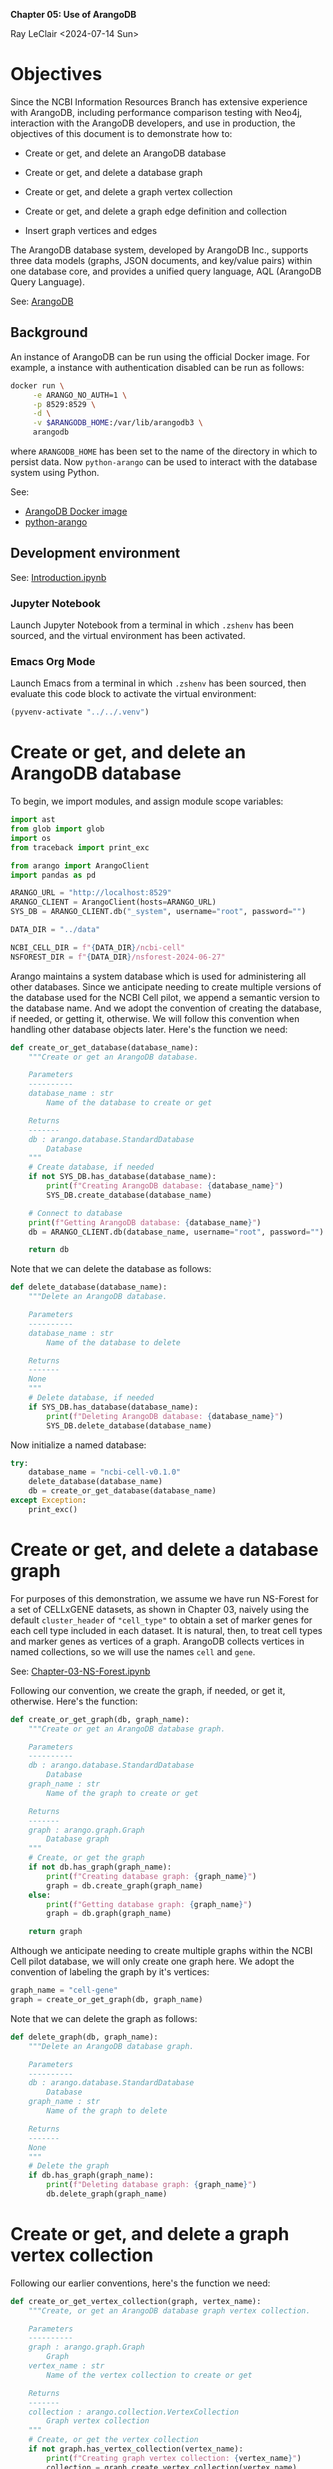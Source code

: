 *Chapter 05: Use of ArangoDB*

Ray LeClair <2024-07-14 Sun>

* Objectives

Since the NCBI Information Resources Branch has extensive experience
with ArangoDB, including performance comparison testing with Neo4j,
interaction with the ArangoDB developers, and use in production, the
objectives of this document is to demonstrate how to:

+ Create or get, and delete an ArangoDB database

+ Create or get, and delete a database graph

+ Create or get, and delete a graph vertex collection

+ Create or get, and delete a graph edge definition and collection

+ Insert graph vertices and edges

The ArangoDB database system, developed by ArangoDB Inc., supports
three data models (graphs, JSON documents, and key/value pairs) within
one database core, and provides a unified query language, AQL
(ArangoDB Query Language).
  
See: [[https://en.wikipedia.org/wiki/ArangoDB][ArangoDB]]

** Background

An instance of ArangoDB can be run using the official Docker
image. For example, a instance with authentication disabled can be run
as follows:

#+begin_src zsh :results silent
  docker run \
       -e ARANGO_NO_AUTH=1 \
       -p 8529:8529 \
       -d \
       -v $ARANGODB_HOME:/var/lib/arangodb3 \
       arangodb
#+end_src

where ~ARANGODB_HOME~ has been set to the name of the directory in
which to persist data. Now ~python-arango~ can be used to interact
with the database system using Python.

See:

- [[https://hub.docker.com/_/arangodb][ArangoDB Docker image]]
- [[https://docs.python-arango.com/en/main/#][python-arango]]

** Development environment

See: [[file:Introduction.ipynb][Introduction.ipynb]]

*** Jupyter Notebook

Launch Jupyter Notebook from a terminal in which ~.zshenv~ has been
sourced, and the virtual environment has been activated.

*** Emacs Org Mode

Launch Emacs from a terminal in which ~.zshenv~ has been sourced, then
evaluate this code block to activate the virtual environment:

#+begin_src emacs-lisp :session shared :results silent
  (pyvenv-activate "../../.venv")
#+end_src

* Create or get, and delete an ArangoDB database

To begin, we import modules, and assign module scope variables:

#+begin_src python :session shared :results silent :tangle ../py/ArangoDB.py
  import ast
  from glob import glob
  import os
  from traceback import print_exc

  from arango import ArangoClient
  import pandas as pd

  ARANGO_URL = "http://localhost:8529"
  ARANGO_CLIENT = ArangoClient(hosts=ARANGO_URL)
  SYS_DB = ARANGO_CLIENT.db("_system", username="root", password="")

  DATA_DIR = "../data"

  NCBI_CELL_DIR = f"{DATA_DIR}/ncbi-cell"
  NSFOREST_DIR = f"{DATA_DIR}/nsforest-2024-06-27"
#+end_src

Arango maintains a system database which is used for administering all
other databases. Since we anticipate needing to create multiple
versions of the database used for the NCBI Cell pilot, we append a
semantic version to the database name. And we adopt the convention of
creating the database, if needed, or getting it, otherwise. We will
follow this convention when handling other database objects
later. Here's the function we need:

#+begin_src python :session shared :results silent :tangle ../py/ArangoDB.py
  def create_or_get_database(database_name):
      """Create or get an ArangoDB database.

      Parameters
      ----------
      database_name : str
          Name of the database to create or get

      Returns
      -------
      db : arango.database.StandardDatabase
          Database
      """
      # Create database, if needed
      if not SYS_DB.has_database(database_name):
          print(f"Creating ArangoDB database: {database_name}")
          SYS_DB.create_database(database_name)

      # Connect to database
      print(f"Getting ArangoDB database: {database_name}")
      db = ARANGO_CLIENT.db(database_name, username="root", password="")

      return db
#+end_src

Note that we can delete the database as follows:

#+begin_src python :session shared :results silent :tangle ../py/ArangoDB.py
  def delete_database(database_name):
      """Delete an ArangoDB database.

      Parameters
      ----------
      database_name : str
          Name of the database to delete

      Returns
      -------
      None
      """
      # Delete database, if needed
      if SYS_DB.has_database(database_name):
          print(f"Deleting ArangoDB database: {database_name}")
          SYS_DB.delete_database(database_name)
#+end_src

Now initialize a named database:

#+begin_src python :session shared :results output
  try:
      database_name = "ncbi-cell-v0.1.0"
      delete_database(database_name)
      db = create_or_get_database(database_name)
  except Exception:
      print_exc()
#+end_src

#+RESULTS:
: Deleting ArangoDB database: ncbi-cell-v0.1.0
: Creating ArangoDB database: ncbi-cell-v0.1.0
: Getting ArangoDB database: ncbi-cell-v0.1.0

* Create or get, and delete a database graph

For purposes of this demonstration, we assume we have run NS-Forest
for a set of CELLxGENE datasets, as shown in Chapter 03, naively using
the default ~cluster_header~ of ~"cell_type"~ to obtain a set of
marker genes for each cell type included in each dataset. It is
natural, then, to treat cell types and marker genes as vertices of a
graph. ArangoDB collects vertices in named collections, so we will use
the names ~cell~ and ~gene~.

See: [[file:Chapter-03-NS-Forest.ipynb][Chapter-03-NS-Forest.ipynb]]

Following our convention, we create the graph, if needed, or get it,
otherwise.  Here's the function:

#+begin_src python :session shared :results silent :tangle ../py/ArangoDB.py
  def create_or_get_graph(db, graph_name):
      """Create or get an ArangoDB database graph.

      Parameters
      ----------
      db : arango.database.StandardDatabase
          Database
      graph_name : str
          Name of the graph to create or get

      Returns
      -------
      graph : arango.graph.Graph
          Database graph
      """
      # Create, or get the graph
      if not db.has_graph(graph_name):
          print(f"Creating database graph: {graph_name}")
          graph = db.create_graph(graph_name)
      else:
          print(f"Getting database graph: {graph_name}")
          graph = db.graph(graph_name)

      return graph
#+end_src

Although we anticipate needing to create multiple graphs within the
NCBI Cell pilot database, we will only create one graph here. We adopt
the convention of labeling the graph by it's vertices:

#+begin_src python :session shared :results output
  graph_name = "cell-gene"
  graph = create_or_get_graph(db, graph_name)
#+end_src

#+RESULTS:
: Creating database graph: cell-gene

Note that we can delete the graph as follows:

#+begin_src python :session shared :results silent :tangle ../py/ArangoDB.py
  def delete_graph(db, graph_name):
      """Delete an ArangoDB database graph.

      Parameters
      ----------
      db : arango.database.StandardDatabase
          Database
      graph_name : str
          Name of the graph to delete

      Returns
      -------
      None
      """
      # Delete the graph
      if db.has_graph(graph_name):
          print(f"Deleting database graph: {graph_name}")
          db.delete_graph(graph_name)
#+end_src

* Create or get, and delete a graph vertex collection

Following our earlier conventions, here's the function we need:

#+begin_src python :session shared :results silent :tangle ../py/ArangoDB.py
  def create_or_get_vertex_collection(graph, vertex_name):
      """Create, or get an ArangoDB database graph vertex collection.

      Parameters
      ----------
      graph : arango.graph.Graph
          Graph
      vertex_name : str
          Name of the vertex collection to create or get

      Returns
      -------
      collection : arango.collection.VertexCollection
          Graph vertex collection
      """
      # Create, or get the vertex collection
      if not graph.has_vertex_collection(vertex_name):
          print(f"Creating graph vertex collection: {vertex_name}")
          collection = graph.create_vertex_collection(vertex_name)
      else:
          print(f"Getting graph vertex collection: {vertex_name}")
          collection = graph.vertex_collection(vertex_name)

      return collection
#+end_src

Now we create the two named vertex collections:

#+begin_src python :session shared :results output
  cell_vertex_name = "cell"
  cell = create_or_get_vertex_collection(graph, cell_vertex_name)
  gene_vertex_name = "gene"
  gene = create_or_get_vertex_collection(graph, gene_vertex_name)
#+end_src

#+RESULTS:
: Creating graph vertex collection: cell
: Creating graph vertex collection: gene

Note that we can delete a vertex collection as follows:

#+begin_src python :session shared :results silent :tangle ../py/ArangoDB.py
  def delete_vertex_collection(graph, vertex_name):
      """Delete an ArangoDB database graph vertex collection.

      Parameters
      ----------
      graph : arango.graph.Graph
          Graph
      vertex_name : str
          Name of the vertex collection to delete

      Returns
      -------
      None
      """
      # Delete the vertex collection
      if graph.has_vertex_collection(vertex_name):
          print(f"Deleting graph vertex collection: {vertex_name}")
          graph.delete_vertex_collection(vertex_name)
#+end_src

* Create or get, and delete a graph edge definition and collection

ArangoDB can create edge collections by specifying an edge definition
consisting of a from and to vertex collection. When using this
approach, edges cannot be inserted into the collection unless valid.
Here's the function we need, taking this defensive approach:

#+begin_src python :session shared :results silent :tangle ../py/ArangoDB.py
    def create_or_get_edge_collection(graph, from_vertex_name, to_vertex_name):
        """Create, or get an ArangoDB database edge collection from and
        to the specified vertices.

        Parameters
        ----------
        graph : arango.graph.Graph
            Graph
        from_vertex : str
            Name of the vertex collection from which the edge originates
        to_vertex : str
            Name of the vertex collection to which the edge terminates

        Returns
        -------
        collection : arango.collection.EdgeCollection
            Graph edge collection
        collection_name : str
            Name of the edge collection
        """
        # Create, or get the edge collection
        collection_name = f"{from_vertex_name}-{to_vertex_name}"
        if not graph.has_edge_definition(collection_name):
            print(f"Creating edge definition: {collection_name}")
            collection = graph.create_edge_definition(
                edge_collection=collection_name,
                from_vertex_collections=[f"{from_vertex_name}"],
                to_vertex_collections=[f"{to_vertex_name}"],
            )
        else:
            print(f"Getting edge collection: {collection_name}")
            collection = graph.edge_collection(collection_name)

        return collection, collection_name
#+end_src

Now create a single edge collection from cell to gene vertices:

#+begin_src python :session shared :results output
  cell_gene, edge_name = create_or_get_edge_collection(graph, "cell", "gene")
#+end_src

#+RESULTS:
: Getting edge collection: cell-gene

Note that we can delete an edge collection as follows:

#+begin_src python :session shared :results silent :tangle ../py/ArangoDB.py
  def delete_edge_collection(graph, edge_name):
      """Delete an ArangoDB database graph edge definition and collection.

      Parameters
      ----------
      graph : arango.graph.Graph
          Graph
      edge_name : str
          Name of the edge definition and collection to delete

      Returns
      -------
      None
      """
      # Delete the collection
      if graph.has_edge_definition(edge_name):
          print(f"Deleting graph edge definition and collection: {edge_name}")
          graph.delete_edge_definition(edge_name)
#+end_src

* Insert graph vertices and edges

Assuming the NS-Forest results reside in directory ~NSFOREST_DIR~, we
read each results file, then insert a vertex for each cell type and
marker gene. Note that ArangoDB vertices can contain arbitrary
content, so we collect the dataset identifiers for cell and gene
vertices, and cluster names for gene vertices to use for inserting
edges to dataset vertices we might add later.

#+begin_src python :session shared :results output
  try:
      # Read each NSForest results file
      for fn in glob(f"{NSFOREST_DIR}/*/*.csv"):
          print(f"Reading results file: {fn}")
          df = pd.read_csv(fn)

          # Append the dataset_id
          dataset_id = os.path.basename(os.path.dirname(fn))
          df["dataset_id"] = dataset_id

          # Consider each row of the DataFrame
          for index, row in df.iterrows():

              # Insert or update a cell vertex using the row clusterName
              # as key, collecting all dataset_ids corresponding to the
              # cell vertex
              cll_key = row["clusterName"].replace(" ", "-").replace(",", ":")
              if not cell.has(cll_key):
                  d = {
                      "_key": cll_key,
                      "clusterName": row["clusterName"],
                      "dataset_ids": [row["dataset_id"]],
                  }
                  print(f"Inserting cell: {cll_key}")
                  cell.insert(d)

              else:
                  d = cell.get(cll_key)
                  d["dataset_ids"].append(row["dataset_id"])
                  print(f"Updating cell: {cll_key}")
                  cell.update(d)

              # Consider each marker in the row
              for mrk in ast.literal_eval(row["NSForest_markers"]):

                  # Insert or update a gene vertex using the marker as
                  # key, collecting all clusterNames and dataset_ids
                  # corresponding to the gene vertex
                  gn_key = mrk
                  if not gene.has(gn_key):
                      d = {
                          "_key": gn_key,
                          "clusterNames": [row["clusterName"]],
                          "dataset_ids": [row["dataset_id"]],
                      }
                      print(f"Inserting gene: {gn_key}")
                      gene.insert(d)

                  else:
                      d = gene.get(gn_key)
                      d["clusterNames"].append(row["clusterName"])
                      d["dataset_ids"].append(row["dataset_id"])
                      print(f"Updating gene: {gn_key}")
                      gene.update(d)

                  # Insert an edge from the cell vertex to the gene
                  # vertex, if needed
                  d = {
                      "_key": f"{cll_key}-{gn_key}",
                      "_from": f"cell/{cll_key}",
                      "_to": f"gene/{gn_key}",
                  }
                  if not cell_gene.has(d):
                      print(
                          f"Inserting edge from cell vertex with key: {cll_key} to gene vertex with key: {gn_key}"
                      )
                      cell_gene.insert(d)
  except Exception:
      print_exc()
#+end_src

#+RESULTS:
#+begin_example
Reading results file: ../data/nsforest-2024-06-27/d41f45c1-1b7b-4573-a998-ac5c5acb1647/cell_type_results.csv
Inserting cell: B-cell
Inserting gene: ENSG00000105369
Inserting edge from cell vertex with key: B-cell to gene vertex with key: ENSG00000105369
Inserting gene: ENSG00000156738
Inserting edge from cell vertex with key: B-cell to gene vertex with key: ENSG00000156738
Inserting cell: T-cell
Inserting gene: ENSG00000167286
Inserting edge from cell vertex with key: T-cell to gene vertex with key: ENSG00000167286
Inserting cell: blood-vessel-endothelial-cell
Inserting gene: ENSG00000176435
Inserting edge from cell vertex with key: blood-vessel-endothelial-cell to gene vertex with key: ENSG00000176435
Inserting cell: endothelial-cell-of-lymphatic-vessel
Inserting gene: ENSG00000137077
Inserting edge from cell vertex with key: endothelial-cell-of-lymphatic-vessel to gene vertex with key: ENSG00000137077
Inserting gene: ENSG00000160180
Inserting edge from cell vertex with key: endothelial-cell-of-lymphatic-vessel to gene vertex with key: ENSG00000160180
Inserting cell: epithelial-cell
Inserting gene: ENSG00000111057
Inserting edge from cell vertex with key: epithelial-cell to gene vertex with key: ENSG00000111057
Inserting cell: fibroblast
Inserting gene: ENSG00000011465
Inserting edge from cell vertex with key: fibroblast to gene vertex with key: ENSG00000011465
Inserting gene: ENSG00000164692
Inserting edge from cell vertex with key: fibroblast to gene vertex with key: ENSG00000164692
Inserting cell: myeloid-cell
Inserting gene: ENSG00000158869
Inserting edge from cell vertex with key: myeloid-cell to gene vertex with key: ENSG00000158869
Inserting gene: ENSG00000129226
Inserting edge from cell vertex with key: myeloid-cell to gene vertex with key: ENSG00000129226
Inserting cell: neutrophil
Inserting gene: ENSG00000162747
Inserting edge from cell vertex with key: neutrophil to gene vertex with key: ENSG00000162747
Reading results file: ../data/nsforest-2024-06-27/810ac45f-8969-4698-b42c-652f802f75c2/cell_type_results.csv
Inserting cell: capillary-endothelial-cell
Inserting gene: ENSG00000167434
Inserting edge from cell vertex with key: capillary-endothelial-cell to gene vertex with key: ENSG00000167434
Inserting cell: endothelial-cell
Inserting gene: ENSG00000127083
Inserting edge from cell vertex with key: endothelial-cell to gene vertex with key: ENSG00000127083
Updating gene: ENSG00000164692
Inserting edge from cell vertex with key: endothelial-cell to gene vertex with key: ENSG00000164692
Inserting cell: endothelial-cell-of-artery
Inserting gene: ENSG00000120251
Inserting edge from cell vertex with key: endothelial-cell-of-artery to gene vertex with key: ENSG00000120251
Inserting gene: ENSG00000118137
Inserting edge from cell vertex with key: endothelial-cell-of-artery to gene vertex with key: ENSG00000118137
Updating cell: endothelial-cell-of-lymphatic-vessel
Updating gene: ENSG00000137077
Inserting cell: erythroblast
Inserting gene: ENSG00000164104
Inserting edge from cell vertex with key: erythroblast to gene vertex with key: ENSG00000164104
Inserting gene: ENSG00000065154
Inserting edge from cell vertex with key: erythroblast to gene vertex with key: ENSG00000065154
Inserting cell: erythrocyte
Inserting gene: ENSG00000101782
Inserting edge from cell vertex with key: erythrocyte to gene vertex with key: ENSG00000101782
Inserting gene: ENSG00000173868
Inserting edge from cell vertex with key: erythrocyte to gene vertex with key: ENSG00000173868
Inserting cell: primitive-red-blood-cell
Inserting gene: ENSG00000213931
Inserting edge from cell vertex with key: primitive-red-blood-cell to gene vertex with key: ENSG00000213931
Inserting cell: reticulocyte
Inserting gene: ENSG00000130227
Inserting edge from cell vertex with key: reticulocyte to gene vertex with key: ENSG00000130227
Inserting gene: ENSG00000112212
Inserting edge from cell vertex with key: reticulocyte to gene vertex with key: ENSG00000112212
Inserting cell: vein-endothelial-cell
Inserting gene: ENSG00000213088
Inserting edge from cell vertex with key: vein-endothelial-cell to gene vertex with key: ENSG00000213088
Reading results file: ../data/nsforest-2024-06-27/2f132ec9-24b5-422f-9be0-ccef03b4fe28/cell_type_results.csv
Updating cell: T-cell
Inserting gene: ENSG00000141293
Inserting edge from cell vertex with key: T-cell to gene vertex with key: ENSG00000141293
Inserting cell: club-cell
Inserting gene: ENSG00000101752
Inserting edge from cell vertex with key: club-cell to gene vertex with key: ENSG00000101752
Updating cell: endothelial-cell
Updating gene: ENSG00000176435
Inserting edge from cell vertex with key: endothelial-cell to gene vertex with key: ENSG00000176435
Updating cell: endothelial-cell-of-lymphatic-vessel
Updating gene: ENSG00000137077
Inserting cell: fibroblast-of-lung
Inserting gene: ENSG00000185008
Inserting edge from cell vertex with key: fibroblast-of-lung to gene vertex with key: ENSG00000185008
Inserting gene: ENSG00000145147
Inserting edge from cell vertex with key: fibroblast-of-lung to gene vertex with key: ENSG00000145147
Inserting cell: lung-ciliated-cell
Inserting gene: ENSG00000197826
Inserting edge from cell vertex with key: lung-ciliated-cell to gene vertex with key: ENSG00000197826
Inserting gene: ENSG00000186094
Inserting edge from cell vertex with key: lung-ciliated-cell to gene vertex with key: ENSG00000186094
Inserting cell: monocyte
Inserting gene: ENSG00000038945
Inserting edge from cell vertex with key: monocyte to gene vertex with key: ENSG00000038945
Inserting cell: type-I-pneumocyte
Inserting gene: ENSG00000257894
Inserting edge from cell vertex with key: type-I-pneumocyte to gene vertex with key: ENSG00000257894
Inserting gene: ENSG00000256013
Inserting edge from cell vertex with key: type-I-pneumocyte to gene vertex with key: ENSG00000256013
Inserting cell: type-II-pneumocyte
Inserting gene: ENSG00000078081
Inserting edge from cell vertex with key: type-II-pneumocyte to gene vertex with key: ENSG00000078081
Inserting gene: ENSG00000152128
Inserting edge from cell vertex with key: type-II-pneumocyte to gene vertex with key: ENSG00000152128
Reading results file: ../data/nsforest-2024-06-27/4b6af54a-4a21-46e0-bc8d-673c0561a836/cell_type_results.csv
Inserting cell: ciliated-cell
Inserting gene: ENSG00000178965
Inserting edge from cell vertex with key: ciliated-cell to gene vertex with key: ENSG00000178965
Inserting gene: ENSG00000174844
Inserting edge from cell vertex with key: ciliated-cell to gene vertex with key: ENSG00000174844
Updating cell: endothelial-cell
Inserting gene: ENSG00000110799
Inserting edge from cell vertex with key: endothelial-cell to gene vertex with key: ENSG00000110799
Updating cell: endothelial-cell-of-lymphatic-vessel
Updating gene: ENSG00000137077
Inserting gene: ENSG00000117707
Inserting edge from cell vertex with key: endothelial-cell-of-lymphatic-vessel to gene vertex with key: ENSG00000117707
Inserting cell: epithelial-cell-of-lower-respiratory-tract
Inserting gene: ENSG00000128422
Inserting edge from cell vertex with key: epithelial-cell-of-lower-respiratory-tract to gene vertex with key: ENSG00000128422
Updating cell: fibroblast
Inserting gene: ENSG00000077942
Inserting edge from cell vertex with key: fibroblast to gene vertex with key: ENSG00000077942
Inserting gene: ENSG00000139329
Inserting edge from cell vertex with key: fibroblast to gene vertex with key: ENSG00000139329
Inserting cell: pericyte
Inserting gene: ENSG00000131097
Inserting edge from cell vertex with key: pericyte to gene vertex with key: ENSG00000131097
Inserting gene: ENSG00000050555
Inserting edge from cell vertex with key: pericyte to gene vertex with key: ENSG00000050555
Inserting cell: smooth-muscle-cell
Inserting gene: ENSG00000175084
Inserting edge from cell vertex with key: smooth-muscle-cell to gene vertex with key: ENSG00000175084
Updating cell: type-I-pneumocyte
Inserting gene: ENSG00000204305
Inserting edge from cell vertex with key: type-I-pneumocyte to gene vertex with key: ENSG00000204305
Inserting gene: ENSG00000086548
Inserting edge from cell vertex with key: type-I-pneumocyte to gene vertex with key: ENSG00000086548
Updating cell: type-II-pneumocyte
Updating gene: ENSG00000078081
Inserting gene: ENSG00000123838
Inserting edge from cell vertex with key: type-II-pneumocyte to gene vertex with key: ENSG00000123838
Reading results file: ../data/nsforest-2024-06-27/1e5bd3b8-6a0e-4959-8d69-cafed30fe814/cell_type_results.csv
Updating cell: B-cell
Updating gene: ENSG00000156738
Inserting gene: ENSG00000153064
Inserting edge from cell vertex with key: B-cell to gene vertex with key: ENSG00000153064
Updating cell: T-cell
Updating gene: ENSG00000167286
Inserting cell: alveolar-macrophage
Inserting gene: ENSG00000130208
Inserting edge from cell vertex with key: alveolar-macrophage to gene vertex with key: ENSG00000130208
Inserting gene: ENSG00000019169
Inserting edge from cell vertex with key: alveolar-macrophage to gene vertex with key: ENSG00000019169
Inserting cell: dendritic-cell
Inserting gene: ENSG00000120875
Inserting edge from cell vertex with key: dendritic-cell to gene vertex with key: ENSG00000120875
Inserting gene: ENSG00000165795
Inserting edge from cell vertex with key: dendritic-cell to gene vertex with key: ENSG00000165795
Inserting gene: ENSG00000269404
Inserting edge from cell vertex with key: dendritic-cell to gene vertex with key: ENSG00000269404
Inserting cell: macrophage
Inserting gene: ENSG00000165457
Inserting edge from cell vertex with key: macrophage to gene vertex with key: ENSG00000165457
Inserting gene: ENSG00000137491
Inserting edge from cell vertex with key: macrophage to gene vertex with key: ENSG00000137491
Inserting cell: mast-cell
Inserting gene: ENSG00000172236
Inserting edge from cell vertex with key: mast-cell to gene vertex with key: ENSG00000172236
Inserting gene: ENSG00000163751
Inserting edge from cell vertex with key: mast-cell to gene vertex with key: ENSG00000163751
Updating cell: monocyte
Inserting gene: ENSG00000085265
Inserting edge from cell vertex with key: monocyte to gene vertex with key: ENSG00000085265
Inserting gene: ENSG00000038427
Inserting edge from cell vertex with key: monocyte to gene vertex with key: ENSG00000038427
Inserting cell: natural-killer-cell
Inserting gene: ENSG00000115523
Inserting edge from cell vertex with key: natural-killer-cell to gene vertex with key: ENSG00000115523
Inserting gene: ENSG00000159674
Inserting edge from cell vertex with key: natural-killer-cell to gene vertex with key: ENSG00000159674
Inserting cell: plasma-cell
Inserting gene: ENSG00000170476
Inserting edge from cell vertex with key: plasma-cell to gene vertex with key: ENSG00000170476
Inserting gene: ENSG00000099958
Inserting edge from cell vertex with key: plasma-cell to gene vertex with key: ENSG00000099958
Reading results file: ../data/nsforest-2024-06-27/2672b679-8048-4f5e-9786-f1b196ccfd08/cell_type_results.csv
Updating cell: B-cell
Updating gene: ENSG00000156738
Updating gene: ENSG00000105369
Inserting cell: CD4-positive:-alpha-beta-T-cell
Inserting gene: ENSG00000168685
Inserting edge from cell vertex with key: CD4-positive:-alpha-beta-T-cell to gene vertex with key: ENSG00000168685
Inserting gene: ENSG00000277734
Inserting edge from cell vertex with key: CD4-positive:-alpha-beta-T-cell to gene vertex with key: ENSG00000277734
Inserting cell: CD8-positive:-alpha-beta-cytotoxic-T-cell
Inserting gene: ENSG00000100450
Inserting edge from cell vertex with key: CD8-positive:-alpha-beta-cytotoxic-T-cell to gene vertex with key: ENSG00000100450
Updating cell: T-cell
Inserting gene: ENSG00000160654
Inserting edge from cell vertex with key: T-cell to gene vertex with key: ENSG00000160654
Updating gene: ENSG00000164104
Inserting edge from cell vertex with key: T-cell to gene vertex with key: ENSG00000164104
Updating cell: blood-vessel-endothelial-cell
Updating gene: ENSG00000110799
Inserting edge from cell vertex with key: blood-vessel-endothelial-cell to gene vertex with key: ENSG00000110799
Inserting cell: conventional-dendritic-cell
Inserting gene: ENSG00000197992
Inserting edge from cell vertex with key: conventional-dendritic-cell to gene vertex with key: ENSG00000197992
Updating cell: dendritic-cell
Inserting gene: ENSG00000158481
Inserting edge from cell vertex with key: dendritic-cell to gene vertex with key: ENSG00000158481
Updating cell: endothelial-cell-of-lymphatic-vessel
Updating gene: ENSG00000137077
Inserting gene: ENSG00000138722
Inserting edge from cell vertex with key: endothelial-cell-of-lymphatic-vessel to gene vertex with key: ENSG00000138722
Updating cell: fibroblast
Updating gene: ENSG00000077942
Updating gene: ENSG00000011465
Updating cell: lung-ciliated-cell
Inserting gene: ENSG00000186973
Inserting edge from cell vertex with key: lung-ciliated-cell to gene vertex with key: ENSG00000186973
Inserting gene: ENSG00000105519
Inserting edge from cell vertex with key: lung-ciliated-cell to gene vertex with key: ENSG00000105519
Inserting cell: lung-macrophage
Inserting gene: ENSG00000102575
Inserting edge from cell vertex with key: lung-macrophage to gene vertex with key: ENSG00000102575
Updating gene: ENSG00000130208
Inserting edge from cell vertex with key: lung-macrophage to gene vertex with key: ENSG00000130208
Updating cell: mast-cell
Updating gene: ENSG00000172236
Inserting gene: ENSG00000197253
Inserting edge from cell vertex with key: mast-cell to gene vertex with key: ENSG00000197253
Updating cell: monocyte
Updating gene: ENSG00000085265
Inserting gene: ENSG00000124882
Inserting edge from cell vertex with key: monocyte to gene vertex with key: ENSG00000124882
Inserting cell: mononuclear-cell
Inserting gene: ENSG00000178999
Inserting edge from cell vertex with key: mononuclear-cell to gene vertex with key: ENSG00000178999
Inserting gene: ENSG00000175063
Inserting edge from cell vertex with key: mononuclear-cell to gene vertex with key: ENSG00000175063
Inserting gene: ENSG00000148773
Inserting edge from cell vertex with key: mononuclear-cell to gene vertex with key: ENSG00000148773
Inserting cell: muscle-cell
Inserting gene: ENSG00000163017
Inserting edge from cell vertex with key: muscle-cell to gene vertex with key: ENSG00000163017
Updating cell: natural-killer-cell
Inserting gene: ENSG00000111796
Inserting edge from cell vertex with key: natural-killer-cell to gene vertex with key: ENSG00000111796
Updating gene: ENSG00000115523
Updating cell: plasma-cell
Inserting gene: ENSG00000211895
Inserting edge from cell vertex with key: plasma-cell to gene vertex with key: ENSG00000211895
Inserting cell: plasmacytoid-dendritic-cell
Inserting gene: ENSG00000239961
Inserting edge from cell vertex with key: plasmacytoid-dendritic-cell to gene vertex with key: ENSG00000239961
Inserting gene: ENSG00000166428
Inserting edge from cell vertex with key: plasmacytoid-dendritic-cell to gene vertex with key: ENSG00000166428
Inserting cell: pneumocyte
Inserting gene: ENSG00000185303
Inserting edge from cell vertex with key: pneumocyte to gene vertex with key: ENSG00000185303
Inserting cell: regulatory-T-cell
Inserting gene: ENSG00000181847
Inserting edge from cell vertex with key: regulatory-T-cell to gene vertex with key: ENSG00000181847
Inserting gene: ENSG00000156127
Inserting edge from cell vertex with key: regulatory-T-cell to gene vertex with key: ENSG00000156127
Reading results file: ../data/nsforest-2024-06-27/4ed927e9-c099-49af-b8ce-a2652d069333/cell_type_results.csv
Updating cell: B-cell
Updating gene: ENSG00000156738
Inserting cell: Schwann-cell
Inserting gene: ENSG00000153902
Inserting edge from cell vertex with key: Schwann-cell to gene vertex with key: ENSG00000153902
Inserting gene: ENSG00000071991
Inserting edge from cell vertex with key: Schwann-cell to gene vertex with key: ENSG00000071991
Updating cell: T-cell
Inserting gene: ENSG00000172673
Inserting edge from cell vertex with key: T-cell to gene vertex with key: ENSG00000172673
Inserting cell: adipocyte
Inserting gene: ENSG00000125740
Inserting edge from cell vertex with key: adipocyte to gene vertex with key: ENSG00000125740
Inserting gene: ENSG00000173432
Inserting edge from cell vertex with key: adipocyte to gene vertex with key: ENSG00000173432
Updating cell: alveolar-macrophage
Inserting gene: ENSG00000173391
Inserting edge from cell vertex with key: alveolar-macrophage to gene vertex with key: ENSG00000173391
Reading results file: ../data/nsforest-2024-06-27/8c42cfd0-0b0a-46d5-910c-fc833d83c45e/cell_type_results.csv
Updating cell: B-cell
Updating gene: ENSG00000156738
Inserting gene: ENSG00000247982
Inserting edge from cell vertex with key: B-cell to gene vertex with key: ENSG00000247982
Inserting cell: CD1c-positive-myeloid-dendritic-cell
Updating gene: ENSG00000158481
Inserting edge from cell vertex with key: CD1c-positive-myeloid-dendritic-cell to gene vertex with key: ENSG00000158481
Updating gene: ENSG00000166428
Inserting edge from cell vertex with key: CD1c-positive-myeloid-dendritic-cell to gene vertex with key: ENSG00000166428
Updating cell: alveolar-macrophage
Updating gene: ENSG00000019169
Updating gene: ENSG00000038945
Inserting edge from cell vertex with key: alveolar-macrophage to gene vertex with key: ENSG00000038945
Inserting cell: basal-cell
Inserting gene: ENSG00000057149
Inserting edge from cell vertex with key: basal-cell to gene vertex with key: ENSG00000057149
Inserting gene: ENSG00000196754
Inserting edge from cell vertex with key: basal-cell to gene vertex with key: ENSG00000196754
Inserting cell: bronchial-smooth-muscle-cell
Inserting gene: ENSG00000118194
Inserting edge from cell vertex with key: bronchial-smooth-muscle-cell to gene vertex with key: ENSG00000118194
Updating gene: ENSG00000163017
Inserting edge from cell vertex with key: bronchial-smooth-muscle-cell to gene vertex with key: ENSG00000163017
Updating cell: capillary-endothelial-cell
Updating gene: ENSG00000167434
Inserting gene: ENSG00000142748
Inserting edge from cell vertex with key: capillary-endothelial-cell to gene vertex with key: ENSG00000142748
Updating cell: ciliated-cell
Inserting gene: ENSG00000133328
Inserting edge from cell vertex with key: ciliated-cell to gene vertex with key: ENSG00000133328
Inserting gene: ENSG00000214514
Inserting edge from cell vertex with key: ciliated-cell to gene vertex with key: ENSG00000214514
Inserting gene: ENSG00000073737
Inserting edge from cell vertex with key: ciliated-cell to gene vertex with key: ENSG00000073737
Inserting cell: classical-monocyte
Inserting gene: ENSG00000163221
Inserting edge from cell vertex with key: classical-monocyte to gene vertex with key: ENSG00000163221
Updating gene: ENSG00000085265
Inserting edge from cell vertex with key: classical-monocyte to gene vertex with key: ENSG00000085265
Updating cell: club-cell
Inserting gene: ENSG00000164265
Inserting edge from cell vertex with key: club-cell to gene vertex with key: ENSG00000164265
Updating cell: dendritic-cell
Updating gene: ENSG00000165457
Inserting edge from cell vertex with key: dendritic-cell to gene vertex with key: ENSG00000165457
Inserting cell: effector-memory-CD4-positive:-alpha-beta-T-cell
Updating gene: ENSG00000167286
Inserting edge from cell vertex with key: effector-memory-CD4-positive:-alpha-beta-T-cell to gene vertex with key: ENSG00000167286
Inserting gene: ENSG00000227507
Inserting edge from cell vertex with key: effector-memory-CD4-positive:-alpha-beta-T-cell to gene vertex with key: ENSG00000227507
Inserting gene: ENSG00000116824
Inserting edge from cell vertex with key: effector-memory-CD4-positive:-alpha-beta-T-cell to gene vertex with key: ENSG00000116824
Inserting cell: effector-memory-CD8-positive:-alpha-beta-T-cell
Inserting gene: ENSG00000113088
Inserting edge from cell vertex with key: effector-memory-CD8-positive:-alpha-beta-T-cell to gene vertex with key: ENSG00000113088
Updating gene: ENSG00000167286
Inserting edge from cell vertex with key: effector-memory-CD8-positive:-alpha-beta-T-cell to gene vertex with key: ENSG00000167286
Inserting gene: ENSG00000158050
Inserting edge from cell vertex with key: effector-memory-CD8-positive:-alpha-beta-T-cell to gene vertex with key: ENSG00000158050
Updating cell: endothelial-cell
Inserting gene: ENSG00000136160
Inserting edge from cell vertex with key: endothelial-cell to gene vertex with key: ENSG00000136160
Inserting gene: ENSG00000164035
Inserting edge from cell vertex with key: endothelial-cell to gene vertex with key: ENSG00000164035
Updating cell: endothelial-cell-of-artery
Inserting gene: ENSG00000155011
Inserting edge from cell vertex with key: endothelial-cell-of-artery to gene vertex with key: ENSG00000155011
Updating cell: endothelial-cell-of-lymphatic-vessel
Updating gene: ENSG00000137077
Updating cell: epithelial-cell
Inserting gene: ENSG00000131400
Inserting edge from cell vertex with key: epithelial-cell to gene vertex with key: ENSG00000131400
Inserting gene: ENSG00000122852
Inserting edge from cell vertex with key: epithelial-cell to gene vertex with key: ENSG00000122852
Inserting gene: ENSG00000157765
Inserting edge from cell vertex with key: epithelial-cell to gene vertex with key: ENSG00000157765
Inserting gene: ENSG00000106992
Inserting edge from cell vertex with key: epithelial-cell to gene vertex with key: ENSG00000106992
Updating cell: fibroblast
Updating gene: ENSG00000139329
Updating gene: ENSG00000077942
Inserting cell: intermediate-monocyte
Inserting gene: ENSG00000128383
Inserting edge from cell vertex with key: intermediate-monocyte to gene vertex with key: ENSG00000128383
Inserting gene: ENSG00000127507
Inserting edge from cell vertex with key: intermediate-monocyte to gene vertex with key: ENSG00000127507
Inserting gene: ENSG00000125538
Inserting edge from cell vertex with key: intermediate-monocyte to gene vertex with key: ENSG00000125538
Inserting gene: ENSG00000131042
Inserting edge from cell vertex with key: intermediate-monocyte to gene vertex with key: ENSG00000131042
Inserting gene: ENSG00000137193
Inserting edge from cell vertex with key: intermediate-monocyte to gene vertex with key: ENSG00000137193
Updating cell: lung-ciliated-cell
Inserting gene: ENSG00000164972
Inserting edge from cell vertex with key: lung-ciliated-cell to gene vertex with key: ENSG00000164972
Inserting cell: lung-goblet-cell
Inserting gene: ENSG00000163993
Inserting edge from cell vertex with key: lung-goblet-cell to gene vertex with key: ENSG00000163993
Inserting gene: ENSG00000198643
Inserting edge from cell vertex with key: lung-goblet-cell to gene vertex with key: ENSG00000198643
Inserting cell: lung-neuroendocrine-cell
Inserting gene: ENSG00000100604
Inserting edge from cell vertex with key: lung-neuroendocrine-cell to gene vertex with key: ENSG00000100604
Inserting gene: ENSG00000166922
Inserting edge from cell vertex with key: lung-neuroendocrine-cell to gene vertex with key: ENSG00000166922
Inserting cell: lymphocyte
Inserting gene: ENSG00000146670
Inserting edge from cell vertex with key: lymphocyte to gene vertex with key: ENSG00000146670
Updating gene: ENSG00000148773
Inserting edge from cell vertex with key: lymphocyte to gene vertex with key: ENSG00000148773
Updating cell: macrophage
Inserting gene: ENSG00000109805
Inserting edge from cell vertex with key: macrophage to gene vertex with key: ENSG00000109805
Inserting gene: ENSG00000138180
Inserting edge from cell vertex with key: macrophage to gene vertex with key: ENSG00000138180
Inserting gene: ENSG00000170312
Inserting edge from cell vertex with key: macrophage to gene vertex with key: ENSG00000170312
Inserting cell: mature-NK-T-cell
Inserting gene: ENSG00000176083
Inserting edge from cell vertex with key: mature-NK-T-cell to gene vertex with key: ENSG00000176083
Inserting gene: ENSG00000205809
Inserting edge from cell vertex with key: mature-NK-T-cell to gene vertex with key: ENSG00000205809
Inserting cell: megakaryocyte
Inserting gene: ENSG00000101162
Inserting edge from cell vertex with key: megakaryocyte to gene vertex with key: ENSG00000101162
Inserting cell: mesothelial-cell-of-pleura
Inserting gene: ENSG00000128510
Inserting edge from cell vertex with key: mesothelial-cell-of-pleura to gene vertex with key: ENSG00000128510
Inserting gene: ENSG00000116690
Inserting edge from cell vertex with key: mesothelial-cell-of-pleura to gene vertex with key: ENSG00000116690
Updating cell: monocyte
Updating gene: ENSG00000125538
Inserting edge from cell vertex with key: monocyte to gene vertex with key: ENSG00000125538
Inserting gene: ENSG00000133657
Inserting edge from cell vertex with key: monocyte to gene vertex with key: ENSG00000133657
Inserting cell: mucus-secreting-cell
Inserting gene: ENSG00000134339
Inserting edge from cell vertex with key: mucus-secreting-cell to gene vertex with key: ENSG00000134339
Inserting gene: ENSG00000181458
Inserting edge from cell vertex with key: mucus-secreting-cell to gene vertex with key: ENSG00000181458
Inserting cell: myeloid-dendritic-cell:-human
Inserting gene: ENSG00000131203
Inserting edge from cell vertex with key: myeloid-dendritic-cell:-human to gene vertex with key: ENSG00000131203
Updating gene: ENSG00000120875
Inserting edge from cell vertex with key: myeloid-dendritic-cell:-human to gene vertex with key: ENSG00000120875
Inserting gene: ENSG00000100079
Inserting edge from cell vertex with key: myeloid-dendritic-cell:-human to gene vertex with key: ENSG00000100079
Inserting cell: myeloid-leukocyte
Updating gene: ENSG00000172236
Inserting edge from cell vertex with key: myeloid-leukocyte to gene vertex with key: ENSG00000172236
Updating gene: ENSG00000197253
Inserting edge from cell vertex with key: myeloid-leukocyte to gene vertex with key: ENSG00000197253
Inserting cell: myofibroblast-cell
Inserting gene: ENSG00000106819
Inserting edge from cell vertex with key: myofibroblast-cell to gene vertex with key: ENSG00000106819
Inserting gene: ENSG00000168077
Inserting edge from cell vertex with key: myofibroblast-cell to gene vertex with key: ENSG00000168077
Inserting cell: naive-thymus-derived-CD4-positive:-alpha-beta-T-cell
Inserting gene: ENSG00000126353
Inserting edge from cell vertex with key: naive-thymus-derived-CD4-positive:-alpha-beta-T-cell to gene vertex with key: ENSG00000126353
Inserting gene: ENSG00000237943
Inserting edge from cell vertex with key: naive-thymus-derived-CD4-positive:-alpha-beta-T-cell to gene vertex with key: ENSG00000237943
Updating gene: ENSG00000227507
Inserting edge from cell vertex with key: naive-thymus-derived-CD4-positive:-alpha-beta-T-cell to gene vertex with key: ENSG00000227507
Inserting cell: naive-thymus-derived-CD8-positive:-alpha-beta-T-cell
Updating gene: ENSG00000100450
Inserting edge from cell vertex with key: naive-thymus-derived-CD8-positive:-alpha-beta-T-cell to gene vertex with key: ENSG00000100450
Updating gene: ENSG00000167286
Inserting edge from cell vertex with key: naive-thymus-derived-CD8-positive:-alpha-beta-T-cell to gene vertex with key: ENSG00000167286
Updating gene: ENSG00000115523
Inserting edge from cell vertex with key: naive-thymus-derived-CD8-positive:-alpha-beta-T-cell to gene vertex with key: ENSG00000115523
Inserting gene: ENSG00000105374
Inserting edge from cell vertex with key: naive-thymus-derived-CD8-positive:-alpha-beta-T-cell to gene vertex with key: ENSG00000105374
Updating cell: natural-killer-cell
Updating gene: ENSG00000159674
Updating gene: ENSG00000111796
Inserting cell: non-classical-monocyte
Inserting gene: ENSG00000129757
Inserting edge from cell vertex with key: non-classical-monocyte to gene vertex with key: ENSG00000129757
Updating gene: ENSG00000131042
Inserting edge from cell vertex with key: non-classical-monocyte to gene vertex with key: ENSG00000131042
Updating cell: pericyte
Inserting gene: ENSG00000185633
Inserting edge from cell vertex with key: pericyte to gene vertex with key: ENSG00000185633
Inserting gene: ENSG00000183807
Inserting edge from cell vertex with key: pericyte to gene vertex with key: ENSG00000183807
Updating cell: plasma-cell
Inserting gene: ENSG00000132465
Inserting edge from cell vertex with key: plasma-cell to gene vertex with key: ENSG00000132465
Inserting cell: plasmacytoid-dendritic-cell:-human
Inserting gene: ENSG00000070031
Inserting edge from cell vertex with key: plasmacytoid-dendritic-cell:-human to gene vertex with key: ENSG00000070031
Updating gene: ENSG00000269404
Inserting edge from cell vertex with key: plasmacytoid-dendritic-cell:-human to gene vertex with key: ENSG00000269404
Inserting cell: pulmonary-interstitial-fibroblast
Inserting gene: ENSG00000134363
Inserting edge from cell vertex with key: pulmonary-interstitial-fibroblast to gene vertex with key: ENSG00000134363
Inserting gene: ENSG00000184937
Inserting edge from cell vertex with key: pulmonary-interstitial-fibroblast to gene vertex with key: ENSG00000184937
Inserting cell: pulmonary-ionocyte
Inserting gene: ENSG00000176009
Inserting edge from cell vertex with key: pulmonary-ionocyte to gene vertex with key: ENSG00000176009
Inserting gene: ENSG00000151418
Inserting edge from cell vertex with key: pulmonary-ionocyte to gene vertex with key: ENSG00000151418
Inserting cell: respiratory-basal-cell
Updating gene: ENSG00000128422
Inserting edge from cell vertex with key: respiratory-basal-cell to gene vertex with key: ENSG00000128422
Inserting gene: ENSG00000230937
Inserting edge from cell vertex with key: respiratory-basal-cell to gene vertex with key: ENSG00000230937
Inserting cell: tracheobronchial-serous-cell
Inserting gene: ENSG00000111215
Inserting edge from cell vertex with key: tracheobronchial-serous-cell to gene vertex with key: ENSG00000111215
Updating cell: type-I-pneumocyte
Updating gene: ENSG00000204305
Updating cell: type-II-pneumocyte
Inserting gene: ENSG00000096088
Inserting edge from cell vertex with key: type-II-pneumocyte to gene vertex with key: ENSG00000096088
Inserting gene: ENSG00000156076
Inserting edge from cell vertex with key: type-II-pneumocyte to gene vertex with key: ENSG00000156076
Inserting cell: vascular-associated-smooth-muscle-cell
Inserting gene: ENSG00000107796
Inserting edge from cell vertex with key: vascular-associated-smooth-muscle-cell to gene vertex with key: ENSG00000107796
Inserting gene: ENSG00000119147
Inserting edge from cell vertex with key: vascular-associated-smooth-muscle-cell to gene vertex with key: ENSG00000119147
Updating cell: vein-endothelial-cell
Updating gene: ENSG00000213088
Inserting gene: ENSG00000124212
Inserting edge from cell vertex with key: vein-endothelial-cell to gene vertex with key: ENSG00000124212
Reading results file: ../data/nsforest-2024-06-27/3dc61ca1-ce40-46b6-8337-f27260fd9a03/cell_type_results.csv
Inserting cell: B-1a-B-cell
Inserting gene: ENSG00000240505
Inserting edge from cell vertex with key: B-1a-B-cell to gene vertex with key: ENSG00000240505
Inserting gene: ENSG00000132704
Inserting edge from cell vertex with key: B-1a-B-cell to gene vertex with key: ENSG00000132704
Inserting cell: B-1b-B-cell
Inserting gene: ENSG00000160683
Inserting edge from cell vertex with key: B-1b-B-cell to gene vertex with key: ENSG00000160683
Updating gene: ENSG00000153064
Inserting edge from cell vertex with key: B-1b-B-cell to gene vertex with key: ENSG00000153064
Inserting cell: CD16-negative:-CD56-bright-natural-killer-cell:-human
Updating gene: ENSG00000113088
Inserting edge from cell vertex with key: CD16-negative:-CD56-bright-natural-killer-cell:-human to gene vertex with key: ENSG00000113088
Inserting gene: ENSG00000100385
Inserting edge from cell vertex with key: CD16-negative:-CD56-bright-natural-killer-cell:-human to gene vertex with key: ENSG00000100385
Inserting cell: CD16-positive:-CD56-dim-natural-killer-cell:-human
Inserting gene: ENSG00000167618
Inserting edge from cell vertex with key: CD16-positive:-CD56-dim-natural-killer-cell:-human to gene vertex with key: ENSG00000167618
Inserting gene: ENSG00000137441
Inserting edge from cell vertex with key: CD16-positive:-CD56-dim-natural-killer-cell:-human to gene vertex with key: ENSG00000137441
Updating gene: ENSG00000100450
Inserting edge from cell vertex with key: CD16-positive:-CD56-dim-natural-killer-cell:-human to gene vertex with key: ENSG00000100450
Inserting cell: CD34-positive:-CD56-positive:-CD117-positive-common-innate-lymphoid-precursor:-human
Inserting gene: ENSG00000236790
Inserting edge from cell vertex with key: CD34-positive:-CD56-positive:-CD117-positive-common-innate-lymphoid-precursor:-human to gene vertex with key: ENSG00000236790
Inserting gene: ENSG00000104951
Inserting edge from cell vertex with key: CD34-positive:-CD56-positive:-CD117-positive-common-innate-lymphoid-precursor:-human to gene vertex with key: ENSG00000104951
Updating cell: CD4-positive:-alpha-beta-T-cell
Inserting gene: ENSG00000102245
Inserting edge from cell vertex with key: CD4-positive:-alpha-beta-T-cell to gene vertex with key: ENSG00000102245
Updating gene: ENSG00000126353
Inserting edge from cell vertex with key: CD4-positive:-alpha-beta-T-cell to gene vertex with key: ENSG00000126353
Inserting cell: CD8-positive:-alpha-beta-T-cell
Inserting gene: ENSG00000256039
Inserting edge from cell vertex with key: CD8-positive:-alpha-beta-T-cell to gene vertex with key: ENSG00000256039
Inserting gene: ENSG00000172116
Inserting edge from cell vertex with key: CD8-positive:-alpha-beta-T-cell to gene vertex with key: ENSG00000172116
Updating cell: Schwann-cell
Inserting gene: ENSG00000146013
Inserting edge from cell vertex with key: Schwann-cell to gene vertex with key: ENSG00000146013
Updating gene: ENSG00000071991
Inserting cell: Schwann-cell-precursor
Inserting gene: ENSG00000231817
Inserting edge from cell vertex with key: Schwann-cell-precursor to gene vertex with key: ENSG00000231817
Inserting gene: ENSG00000188487
Inserting edge from cell vertex with key: Schwann-cell-precursor to gene vertex with key: ENSG00000188487
Updating cell: T-cell
Inserting gene: ENSG00000127564
Inserting edge from cell vertex with key: T-cell to gene vertex with key: ENSG00000127564
Inserting gene: ENSG00000064886
Inserting edge from cell vertex with key: T-cell to gene vertex with key: ENSG00000064886
Inserting gene: ENSG00000013725
Inserting edge from cell vertex with key: T-cell to gene vertex with key: ENSG00000013725
Inserting cell: T-helper-17-cell
Inserting gene: ENSG00000117090
Inserting edge from cell vertex with key: T-helper-17-cell to gene vertex with key: ENSG00000117090
Inserting gene: ENSG00000204475
Inserting edge from cell vertex with key: T-helper-17-cell to gene vertex with key: ENSG00000204475
Updating gene: ENSG00000168685
Inserting edge from cell vertex with key: T-helper-17-cell to gene vertex with key: ENSG00000168685
Updating cell: basal-cell
Inserting gene: ENSG00000186081
Inserting edge from cell vertex with key: basal-cell to gene vertex with key: ENSG00000186081
Inserting cell: basophil
Inserting gene: ENSG00000105205
Inserting edge from cell vertex with key: basophil to gene vertex with key: ENSG00000105205
Inserting gene: ENSG00000169224
Inserting edge from cell vertex with key: basophil to gene vertex with key: ENSG00000169224
Inserting cell: bone-marrow-cell
Inserting gene: ENSG00000164047
Inserting edge from cell vertex with key: bone-marrow-cell to gene vertex with key: ENSG00000164047
Inserting cell: bronchus-fibroblast-of-lung
Inserting gene: ENSG00000125378
Inserting edge from cell vertex with key: bronchus-fibroblast-of-lung to gene vertex with key: ENSG00000125378
Inserting gene: ENSG00000145824
Inserting edge from cell vertex with key: bronchus-fibroblast-of-lung to gene vertex with key: ENSG00000145824
Updating cell: capillary-endothelial-cell
Updating gene: ENSG00000167434
Inserting gene: ENSG00000164120
Inserting edge from cell vertex with key: capillary-endothelial-cell to gene vertex with key: ENSG00000164120
Inserting cell: chondrocyte
Inserting gene: ENSG00000124159
Inserting edge from cell vertex with key: chondrocyte to gene vertex with key: ENSG00000124159
Inserting gene: ENSG00000049089
Inserting edge from cell vertex with key: chondrocyte to gene vertex with key: ENSG00000049089
Updating cell: classical-monocyte
Inserting gene: ENSG00000170458
Inserting edge from cell vertex with key: classical-monocyte to gene vertex with key: ENSG00000170458
Inserting gene: ENSG00000143546
Inserting edge from cell vertex with key: classical-monocyte to gene vertex with key: ENSG00000143546
Updating cell: club-cell
Inserting gene: ENSG00000094963
Inserting edge from cell vertex with key: club-cell to gene vertex with key: ENSG00000094963
Inserting gene: ENSG00000047457
Inserting edge from cell vertex with key: club-cell to gene vertex with key: ENSG00000047457
Inserting cell: common-myeloid-progenitor
Inserting gene: ENSG00000170893
Inserting edge from cell vertex with key: common-myeloid-progenitor to gene vertex with key: ENSG00000170893
Inserting gene: ENSG00000185559
Inserting edge from cell vertex with key: common-myeloid-progenitor to gene vertex with key: ENSG00000185559
Updating cell: dendritic-cell
Updating gene: ENSG00000100079
Inserting edge from cell vertex with key: dendritic-cell to gene vertex with key: ENSG00000100079
Inserting gene: ENSG00000196735
Inserting edge from cell vertex with key: dendritic-cell to gene vertex with key: ENSG00000196735
Inserting cell: dendritic-cell:-human
Inserting gene: ENSG00000132514
Inserting edge from cell vertex with key: dendritic-cell:-human to gene vertex with key: ENSG00000132514
Updating gene: ENSG00000158481
Inserting edge from cell vertex with key: dendritic-cell:-human to gene vertex with key: ENSG00000158481
Inserting gene: ENSG00000169385
Inserting edge from cell vertex with key: dendritic-cell:-human to gene vertex with key: ENSG00000169385
Updating gene: ENSG00000143546
Inserting edge from cell vertex with key: dendritic-cell:-human to gene vertex with key: ENSG00000143546
Inserting gene: ENSG00000090382
Inserting edge from cell vertex with key: dendritic-cell:-human to gene vertex with key: ENSG00000090382
Inserting cell: early-lymphoid-progenitor
Inserting gene: ENSG00000275896
Inserting edge from cell vertex with key: early-lymphoid-progenitor to gene vertex with key: ENSG00000275896
Inserting gene: ENSG00000128040
Inserting edge from cell vertex with key: early-lymphoid-progenitor to gene vertex with key: ENSG00000128040
Updating cell: endothelial-cell
Inserting gene: ENSG00000137573
Inserting edge from cell vertex with key: endothelial-cell to gene vertex with key: ENSG00000137573
Updating gene: ENSG00000155011
Inserting edge from cell vertex with key: endothelial-cell to gene vertex with key: ENSG00000155011
Updating cell: endothelial-cell-of-artery
Inserting gene: ENSG00000187513
Inserting edge from cell vertex with key: endothelial-cell-of-artery to gene vertex with key: ENSG00000187513
Inserting gene: ENSG00000241404
Inserting edge from cell vertex with key: endothelial-cell-of-artery to gene vertex with key: ENSG00000241404
Updating cell: endothelial-cell-of-lymphatic-vessel
Updating gene: ENSG00000137077
Inserting cell: eosinophil
Inserting gene: ENSG00000121053
Inserting edge from cell vertex with key: eosinophil to gene vertex with key: ENSG00000121053
Inserting gene: ENSG00000267272
Inserting edge from cell vertex with key: eosinophil to gene vertex with key: ENSG00000267272
Inserting cell: epithelial-cell-of-lung
Inserting gene: ENSG00000111907
Inserting edge from cell vertex with key: epithelial-cell-of-lung to gene vertex with key: ENSG00000111907
Inserting gene: ENSG00000244405
Inserting edge from cell vertex with key: epithelial-cell-of-lung to gene vertex with key: ENSG00000244405
Updating cell: erythroblast
Inserting gene: ENSG00000169877
Inserting edge from cell vertex with key: erythroblast to gene vertex with key: ENSG00000169877
Updating cell: erythrocyte
Inserting gene: ENSG00000244734
Inserting edge from cell vertex with key: erythrocyte to gene vertex with key: ENSG00000244734
Inserting gene: ENSG00000206172
Inserting edge from cell vertex with key: erythrocyte to gene vertex with key: ENSG00000206172
Updating cell: fibroblast-of-lung
Inserting gene: ENSG00000109193
Inserting edge from cell vertex with key: fibroblast-of-lung to gene vertex with key: ENSG00000109193
Inserting gene: ENSG00000129009
Inserting edge from cell vertex with key: fibroblast-of-lung to gene vertex with key: ENSG00000129009
Inserting cell: granulocyte-monocyte-progenitor-cell
Inserting gene: ENSG00000196415
Inserting edge from cell vertex with key: granulocyte-monocyte-progenitor-cell to gene vertex with key: ENSG00000196415
Inserting gene: ENSG00000172232
Inserting edge from cell vertex with key: granulocyte-monocyte-progenitor-cell to gene vertex with key: ENSG00000172232
Inserting gene: ENSG00000005381
Inserting edge from cell vertex with key: granulocyte-monocyte-progenitor-cell to gene vertex with key: ENSG00000005381
Inserting cell: group-2-innate-lymphoid-cell
Inserting gene: ENSG00000183134
Inserting edge from cell vertex with key: group-2-innate-lymphoid-cell to gene vertex with key: ENSG00000183134
Inserting cell: group-3-innate-lymphoid-cell
Inserting gene: ENSG00000162594
Inserting edge from cell vertex with key: group-3-innate-lymphoid-cell to gene vertex with key: ENSG00000162594
Updating gene: ENSG00000104951
Inserting edge from cell vertex with key: group-3-innate-lymphoid-cell to gene vertex with key: ENSG00000104951
Inserting gene: ENSG00000211829
Inserting edge from cell vertex with key: group-3-innate-lymphoid-cell to gene vertex with key: ENSG00000211829
Inserting cell: hematopoietic-stem-cell
Inserting gene: ENSG00000183691
Inserting edge from cell vertex with key: hematopoietic-stem-cell to gene vertex with key: ENSG00000183691
Inserting gene: ENSG00000095932
Inserting edge from cell vertex with key: hematopoietic-stem-cell to gene vertex with key: ENSG00000095932
Inserting cell: immature-B-cell
Updating gene: ENSG00000156738
Inserting edge from cell vertex with key: immature-B-cell to gene vertex with key: ENSG00000156738
Inserting gene: ENSG00000162144
Inserting edge from cell vertex with key: immature-B-cell to gene vertex with key: ENSG00000162144
Inserting gene: ENSG00000100721
Inserting edge from cell vertex with key: immature-B-cell to gene vertex with key: ENSG00000100721
Inserting cell: immature-Schwann-cell
Inserting gene: ENSG00000101198
Inserting edge from cell vertex with key: immature-Schwann-cell to gene vertex with key: ENSG00000101198
Inserting gene: ENSG00000237125
Inserting edge from cell vertex with key: immature-Schwann-cell to gene vertex with key: ENSG00000237125
Inserting cell: large-pre-B-II-cell
Inserting gene: ENSG00000089685
Inserting edge from cell vertex with key: large-pre-B-II-cell to gene vertex with key: ENSG00000089685
Inserting gene: ENSG00000128322
Inserting edge from cell vertex with key: large-pre-B-II-cell to gene vertex with key: ENSG00000128322
Inserting cell: late-pro-B-cell
Inserting gene: ENSG00000228495
Inserting edge from cell vertex with key: late-pro-B-cell to gene vertex with key: ENSG00000228495
Inserting gene: ENSG00000107447
Inserting edge from cell vertex with key: late-pro-B-cell to gene vertex with key: ENSG00000107447
Updating cell: lung-ciliated-cell
Inserting gene: ENSG00000160188
Inserting edge from cell vertex with key: lung-ciliated-cell to gene vertex with key: ENSG00000160188
Inserting gene: ENSG00000124237
Inserting edge from cell vertex with key: lung-ciliated-cell to gene vertex with key: ENSG00000124237
Updating cell: lung-neuroendocrine-cell
Inserting gene: ENSG00000188175
Inserting edge from cell vertex with key: lung-neuroendocrine-cell to gene vertex with key: ENSG00000188175
Inserting gene: ENSG00000173826
Inserting edge from cell vertex with key: lung-neuroendocrine-cell to gene vertex with key: ENSG00000173826
Inserting cell: lung-secretory-cell
Inserting gene: ENSG00000161055
Inserting edge from cell vertex with key: lung-secretory-cell to gene vertex with key: ENSG00000161055
Updating cell: macrophage
Inserting gene: ENSG00000159189
Inserting edge from cell vertex with key: macrophage to gene vertex with key: ENSG00000159189
Inserting gene: ENSG00000173372
Inserting edge from cell vertex with key: macrophage to gene vertex with key: ENSG00000173372
Updating gene: ENSG00000165457
Updating cell: mast-cell
Updating gene: ENSG00000197253
Updating cell: mature-NK-T-cell
Inserting gene: ENSG00000143184
Inserting edge from cell vertex with key: mature-NK-T-cell to gene vertex with key: ENSG00000143184
Updating gene: ENSG00000013725
Inserting edge from cell vertex with key: mature-NK-T-cell to gene vertex with key: ENSG00000013725
Inserting gene: ENSG00000139193
Inserting edge from cell vertex with key: mature-NK-T-cell to gene vertex with key: ENSG00000139193
Updating cell: megakaryocyte
Inserting gene: ENSG00000163737
Inserting edge from cell vertex with key: megakaryocyte to gene vertex with key: ENSG00000163737
Inserting gene: ENSG00000169704
Inserting edge from cell vertex with key: megakaryocyte to gene vertex with key: ENSG00000169704
Inserting cell: megakaryocyte-erythroid-progenitor-cell
Inserting gene: ENSG00000168754
Inserting edge from cell vertex with key: megakaryocyte-erythroid-progenitor-cell to gene vertex with key: ENSG00000168754
Updating gene: ENSG00000130208
Inserting edge from cell vertex with key: megakaryocyte-erythroid-progenitor-cell to gene vertex with key: ENSG00000130208
Inserting cell: mesenchymal-cell
Inserting gene: ENSG00000164093
Inserting edge from cell vertex with key: mesenchymal-cell to gene vertex with key: ENSG00000164093
Inserting gene: ENSG00000118004
Inserting edge from cell vertex with key: mesenchymal-cell to gene vertex with key: ENSG00000118004
Inserting cell: mesothelial-cell
Inserting gene: ENSG00000105048
Inserting edge from cell vertex with key: mesothelial-cell to gene vertex with key: ENSG00000105048
Updating gene: ENSG00000184937
Inserting edge from cell vertex with key: mesothelial-cell to gene vertex with key: ENSG00000184937
Updating cell: myofibroblast-cell
Inserting gene: ENSG00000269096
Inserting edge from cell vertex with key: myofibroblast-cell to gene vertex with key: ENSG00000269096
Inserting gene: ENSG00000124780
Inserting edge from cell vertex with key: myofibroblast-cell to gene vertex with key: ENSG00000124780
Updating cell: natural-killer-cell
Updating gene: ENSG00000115523
Inserting gene: ENSG00000143185
Inserting edge from cell vertex with key: natural-killer-cell to gene vertex with key: ENSG00000143185
Inserting cell: neural-progenitor-cell
Inserting gene: ENSG00000069482
Inserting edge from cell vertex with key: neural-progenitor-cell to gene vertex with key: ENSG00000069482
Inserting cell: neuron
Inserting gene: ENSG00000104435
Inserting edge from cell vertex with key: neuron to gene vertex with key: ENSG00000104435
Inserting gene: ENSG00000165462
Inserting edge from cell vertex with key: neuron to gene vertex with key: ENSG00000165462
Updating cell: neutrophil
Inserting gene: ENSG00000229314
Inserting edge from cell vertex with key: neutrophil to gene vertex with key: ENSG00000229314
Inserting gene: ENSG00000171051
Inserting edge from cell vertex with key: neutrophil to gene vertex with key: ENSG00000171051
Updating cell: non-classical-monocyte
Inserting gene: ENSG00000203747
Inserting edge from cell vertex with key: non-classical-monocyte to gene vertex with key: ENSG00000203747
Inserting gene: ENSG00000197249
Inserting edge from cell vertex with key: non-classical-monocyte to gene vertex with key: ENSG00000197249
Inserting gene: ENSG00000025708
Inserting edge from cell vertex with key: non-classical-monocyte to gene vertex with key: ENSG00000025708
Updating cell: pericyte
Updating gene: ENSG00000185633
Inserting gene: ENSG00000131055
Inserting edge from cell vertex with key: pericyte to gene vertex with key: ENSG00000131055
Updating cell: plasmacytoid-dendritic-cell
Inserting gene: ENSG00000185507
Inserting edge from cell vertex with key: plasmacytoid-dendritic-cell to gene vertex with key: ENSG00000185507
Inserting cell: platelet
Inserting gene: ENSG00000112242
Inserting edge from cell vertex with key: platelet to gene vertex with key: ENSG00000112242
Inserting cell: pre-B-I-cell
Inserting gene: ENSG00000107902
Inserting edge from cell vertex with key: pre-B-I-cell to gene vertex with key: ENSG00000107902
Inserting gene: ENSG00000234184
Inserting edge from cell vertex with key: pre-B-I-cell to gene vertex with key: ENSG00000234184
Inserting cell: precursor-B-cell
Inserting gene: ENSG00000132185
Inserting edge from cell vertex with key: precursor-B-cell to gene vertex with key: ENSG00000132185
Inserting gene: ENSG00000137101
Inserting edge from cell vertex with key: precursor-B-cell to gene vertex with key: ENSG00000137101
Updating cell: primitive-red-blood-cell
Updating gene: ENSG00000213931
Inserting cell: pro-B-cell
Updating gene: ENSG00000107447
Inserting edge from cell vertex with key: pro-B-cell to gene vertex with key: ENSG00000107447
Inserting gene: ENSG00000122952
Inserting edge from cell vertex with key: pro-B-cell to gene vertex with key: ENSG00000122952
Inserting cell: promonocyte
Updating gene: ENSG00000169385
Inserting edge from cell vertex with key: promonocyte to gene vertex with key: ENSG00000169385
Updating gene: ENSG00000175063
Inserting edge from cell vertex with key: promonocyte to gene vertex with key: ENSG00000175063
Inserting cell: promyelocyte
Updating gene: ENSG00000196415
Inserting edge from cell vertex with key: promyelocyte to gene vertex with key: ENSG00000196415
Updating gene: ENSG00000005381
Inserting edge from cell vertex with key: promyelocyte to gene vertex with key: ENSG00000005381
Updating cell: pulmonary-interstitial-fibroblast
Inserting gene: ENSG00000160867
Inserting edge from cell vertex with key: pulmonary-interstitial-fibroblast to gene vertex with key: ENSG00000160867
Inserting gene: ENSG00000196616
Inserting edge from cell vertex with key: pulmonary-interstitial-fibroblast to gene vertex with key: ENSG00000196616
Updating cell: regulatory-T-cell
Inserting gene: ENSG00000049768
Inserting edge from cell vertex with key: regulatory-T-cell to gene vertex with key: ENSG00000049768
Updating gene: ENSG00000181847
Inserting cell: respiratory-epithelial-cell
Updating gene: ENSG00000164265
Inserting edge from cell vertex with key: respiratory-epithelial-cell to gene vertex with key: ENSG00000164265
Inserting gene: ENSG00000184697
Inserting edge from cell vertex with key: respiratory-epithelial-cell to gene vertex with key: ENSG00000184697
Inserting gene: ENSG00000130513
Inserting edge from cell vertex with key: respiratory-epithelial-cell to gene vertex with key: ENSG00000130513
Updating cell: reticulocyte
Updating gene: ENSG00000112212
Inserting gene: ENSG00000112077
Inserting edge from cell vertex with key: reticulocyte to gene vertex with key: ENSG00000112077
Updating gene: ENSG00000244734
Inserting edge from cell vertex with key: reticulocyte to gene vertex with key: ENSG00000244734
Inserting cell: small-pre-B-II-cell
Inserting gene: ENSG00000048462
Inserting edge from cell vertex with key: small-pre-B-II-cell to gene vertex with key: ENSG00000048462
Inserting gene: ENSG00000258572
Inserting edge from cell vertex with key: small-pre-B-II-cell to gene vertex with key: ENSG00000258572
Updating cell: smooth-muscle-cell
Updating gene: ENSG00000118194
Inserting edge from cell vertex with key: smooth-muscle-cell to gene vertex with key: ENSG00000118194
Updating gene: ENSG00000134363
Inserting edge from cell vertex with key: smooth-muscle-cell to gene vertex with key: ENSG00000134363
Inserting cell: squamous-epithelial-cell
Inserting gene: ENSG00000170423
Inserting edge from cell vertex with key: squamous-epithelial-cell to gene vertex with key: ENSG00000170423
Inserting cell: thymocyte
Inserting gene: ENSG00000158488
Inserting edge from cell vertex with key: thymocyte to gene vertex with key: ENSG00000158488
Inserting gene: ENSG00000173585
Inserting edge from cell vertex with key: thymocyte to gene vertex with key: ENSG00000173585
Inserting cell: tracheobronchial-smooth-muscle-cell
Inserting gene: ENSG00000164161
Inserting edge from cell vertex with key: tracheobronchial-smooth-muscle-cell to gene vertex with key: ENSG00000164161
Updating gene: ENSG00000163017
Inserting edge from cell vertex with key: tracheobronchial-smooth-muscle-cell to gene vertex with key: ENSG00000163017
Updating cell: type-I-pneumocyte
Updating gene: ENSG00000204305
Updating cell: type-II-pneumocyte
Inserting gene: ENSG00000168484
Inserting edge from cell vertex with key: type-II-pneumocyte to gene vertex with key: ENSG00000168484
Inserting gene: ENSG00000230368
Inserting edge from cell vertex with key: type-II-pneumocyte to gene vertex with key: ENSG00000230368
Updating gene: ENSG00000157765
Inserting edge from cell vertex with key: type-II-pneumocyte to gene vertex with key: ENSG00000157765
Updating cell: vascular-associated-smooth-muscle-cell
Inserting gene: ENSG00000074527
Inserting edge from cell vertex with key: vascular-associated-smooth-muscle-cell to gene vertex with key: ENSG00000074527
Inserting gene: ENSG00000198759
Inserting edge from cell vertex with key: vascular-associated-smooth-muscle-cell to gene vertex with key: ENSG00000198759
Updating cell: vein-endothelial-cell
Updating gene: ENSG00000213088
Reading results file: ../data/nsforest-2024-06-27/01209dce-3575-4bed-b1df-129f57fbc031/cell_type_results.csv
Updating cell: CD4-positive:-alpha-beta-T-cell
Inserting gene: ENSG00000186827
Inserting edge from cell vertex with key: CD4-positive:-alpha-beta-T-cell to gene vertex with key: ENSG00000186827
Inserting cell: CD4-positive:-alpha-beta-thymocyte
Inserting gene: ENSG00000185862
Inserting edge from cell vertex with key: CD4-positive:-alpha-beta-thymocyte to gene vertex with key: ENSG00000185862
Updating gene: ENSG00000126353
Inserting edge from cell vertex with key: CD4-positive:-alpha-beta-thymocyte to gene vertex with key: ENSG00000126353
Updating cell: CD8-positive:-alpha-beta-T-cell
Inserting gene: ENSG00000100453
Inserting edge from cell vertex with key: CD8-positive:-alpha-beta-T-cell to gene vertex with key: ENSG00000100453
Inserting gene: ENSG00000089692
Inserting edge from cell vertex with key: CD8-positive:-alpha-beta-T-cell to gene vertex with key: ENSG00000089692
Inserting cell: CD8-positive:-alpha-beta-thymocyte
Inserting gene: ENSG00000145220
Inserting edge from cell vertex with key: CD8-positive:-alpha-beta-thymocyte to gene vertex with key: ENSG00000145220
Inserting gene: ENSG00000271503
Inserting edge from cell vertex with key: CD8-positive:-alpha-beta-thymocyte to gene vertex with key: ENSG00000271503
Reading results file: ../data/nsforest-2024-06-27/0ba16f4b-cb87-4fa3-9363-19fc51eec6e7/cell_type_results.csv
Updating cell: basophil
Inserting gene: ENSG00000133101
Inserting edge from cell vertex with key: basophil to gene vertex with key: ENSG00000133101
Updating cell: bone-marrow-cell
Inserting gene: ENSG00000148346
Inserting edge from cell vertex with key: bone-marrow-cell to gene vertex with key: ENSG00000148346
Updating cell: classical-monocyte
Inserting gene: ENSG00000162444
Inserting edge from cell vertex with key: classical-monocyte to gene vertex with key: ENSG00000162444
Inserting gene: ENSG00000141505
Inserting edge from cell vertex with key: classical-monocyte to gene vertex with key: ENSG00000141505
Updating cell: common-myeloid-progenitor
Updating gene: ENSG00000185559
Updating gene: ENSG00000170893
Updating cell: dendritic-cell
Inserting gene: ENSG00000179639
Inserting edge from cell vertex with key: dendritic-cell to gene vertex with key: ENSG00000179639
Updating gene: ENSG00000158481
Updating cell: dendritic-cell:-human
Updating gene: ENSG00000158481
Updating gene: ENSG00000132514
Inserting gene: ENSG00000172322
Inserting edge from cell vertex with key: dendritic-cell:-human to gene vertex with key: ENSG00000172322
Inserting gene: ENSG00000109743
Inserting edge from cell vertex with key: dendritic-cell:-human to gene vertex with key: ENSG00000109743
Updating cell: early-lymphoid-progenitor
Inserting gene: ENSG00000197301
Inserting edge from cell vertex with key: early-lymphoid-progenitor to gene vertex with key: ENSG00000197301
Inserting gene: ENSG00000171476
Inserting edge from cell vertex with key: early-lymphoid-progenitor to gene vertex with key: ENSG00000171476
Updating cell: eosinophil
Updating gene: ENSG00000172236
Inserting edge from cell vertex with key: eosinophil to gene vertex with key: ENSG00000172236
Updating gene: ENSG00000211829
Inserting edge from cell vertex with key: eosinophil to gene vertex with key: ENSG00000211829
Updating cell: granulocyte-monocyte-progenitor-cell
Updating gene: ENSG00000196415
Updating gene: ENSG00000172232
Updating cell: hematopoietic-stem-cell
Inserting gene: ENSG00000246627
Inserting edge from cell vertex with key: hematopoietic-stem-cell to gene vertex with key: ENSG00000246627
Updating gene: ENSG00000183691
Updating cell: macrophage
Updating gene: ENSG00000159189
Inserting gene: ENSG00000129538
Inserting edge from cell vertex with key: macrophage to gene vertex with key: ENSG00000129538
Updating cell: megakaryocyte
Updating gene: ENSG00000163737
Inserting gene: ENSG00000005961
Inserting edge from cell vertex with key: megakaryocyte to gene vertex with key: ENSG00000005961
Updating cell: megakaryocyte-erythroid-progenitor-cell
Inserting gene: ENSG00000105610
Inserting edge from cell vertex with key: megakaryocyte-erythroid-progenitor-cell to gene vertex with key: ENSG00000105610
Inserting gene: ENSG00000186603
Inserting edge from cell vertex with key: megakaryocyte-erythroid-progenitor-cell to gene vertex with key: ENSG00000186603
Updating cell: neutrophil
Updating gene: ENSG00000162747
Updating gene: ENSG00000171051
Updating cell: non-classical-monocyte
Updating gene: ENSG00000203747
Inserting gene: ENSG00000224397
Inserting edge from cell vertex with key: non-classical-monocyte to gene vertex with key: ENSG00000224397
Updating cell: plasmacytoid-dendritic-cell
Updating gene: ENSG00000100453
Inserting edge from cell vertex with key: plasmacytoid-dendritic-cell to gene vertex with key: ENSG00000100453
Updating gene: ENSG00000132465
Inserting edge from cell vertex with key: plasmacytoid-dendritic-cell to gene vertex with key: ENSG00000132465
Updating cell: platelet
Inserting gene: ENSG00000158406
Inserting edge from cell vertex with key: platelet to gene vertex with key: ENSG00000158406
Updating cell: promonocyte
Inserting gene: ENSG00000257764
Inserting edge from cell vertex with key: promonocyte to gene vertex with key: ENSG00000257764
Updating gene: ENSG00000148773
Inserting edge from cell vertex with key: promonocyte to gene vertex with key: ENSG00000148773
Updating gene: ENSG00000089685
Inserting edge from cell vertex with key: promonocyte to gene vertex with key: ENSG00000089685
Updating cell: promyelocyte
Updating gene: ENSG00000172232
Inserting edge from cell vertex with key: promyelocyte to gene vertex with key: ENSG00000172232
Updating gene: ENSG00000005381
Reading results file: ../data/nsforest-2024-06-27/e04daea4-4412-45b5-989e-76a9be070a89/cell_type_results.csv
Updating cell: B-cell
Updating gene: ENSG00000156738
Inserting gene: ENSG00000159958
Inserting edge from cell vertex with key: B-cell to gene vertex with key: ENSG00000159958
Updating cell: CD1c-positive-myeloid-dendritic-cell
Inserting gene: ENSG00000135077
Inserting edge from cell vertex with key: CD1c-positive-myeloid-dendritic-cell to gene vertex with key: ENSG00000135077
Inserting gene: ENSG00000169413
Inserting edge from cell vertex with key: CD1c-positive-myeloid-dendritic-cell to gene vertex with key: ENSG00000169413
Updating cell: alveolar-macrophage
Inserting gene: ENSG00000183019
Inserting edge from cell vertex with key: alveolar-macrophage to gene vertex with key: ENSG00000183019
Updating gene: ENSG00000159189
Inserting edge from cell vertex with key: alveolar-macrophage to gene vertex with key: ENSG00000159189
Updating cell: basal-cell
Updating gene: ENSG00000057149
Inserting gene: ENSG00000206073
Inserting edge from cell vertex with key: basal-cell to gene vertex with key: ENSG00000206073
Inserting gene: ENSG00000137975
Inserting edge from cell vertex with key: basal-cell to gene vertex with key: ENSG00000137975
Updating cell: bronchial-smooth-muscle-cell
Updating gene: ENSG00000118194
Inserting gene: ENSG00000018625
Inserting edge from cell vertex with key: bronchial-smooth-muscle-cell to gene vertex with key: ENSG00000018625
Updating cell: capillary-endothelial-cell
Updating gene: ENSG00000142748
Inserting gene: ENSG00000078401
Inserting edge from cell vertex with key: capillary-endothelial-cell to gene vertex with key: ENSG00000078401
Updating cell: classical-monocyte
Updating gene: ENSG00000085265
Updating gene: ENSG00000038427
Inserting edge from cell vertex with key: classical-monocyte to gene vertex with key: ENSG00000038427
Updating cell: club-cell
Inserting gene: ENSG00000196188
Inserting edge from cell vertex with key: club-cell to gene vertex with key: ENSG00000196188
Updating gene: ENSG00000164265
Updating cell: dendritic-cell
Updating gene: ENSG00000165457
Inserting gene: ENSG00000168546
Inserting edge from cell vertex with key: dendritic-cell to gene vertex with key: ENSG00000168546
Updating cell: dendritic-cell:-human
Updating gene: ENSG00000104951
Inserting edge from cell vertex with key: dendritic-cell:-human to gene vertex with key: ENSG00000104951
Inserting gene: ENSG00000105383
Inserting edge from cell vertex with key: dendritic-cell:-human to gene vertex with key: ENSG00000105383
Updating cell: effector-memory-CD4-positive:-alpha-beta-T-cell
Inserting gene: ENSG00000109452
Inserting edge from cell vertex with key: effector-memory-CD4-positive:-alpha-beta-T-cell to gene vertex with key: ENSG00000109452
Updating gene: ENSG00000167286
Updating cell: effector-memory-CD8-positive:-alpha-beta-T-cell
Inserting gene: ENSG00000153563
Inserting edge from cell vertex with key: effector-memory-CD8-positive:-alpha-beta-T-cell to gene vertex with key: ENSG00000153563
Inserting gene: ENSG00000237729
Inserting edge from cell vertex with key: effector-memory-CD8-positive:-alpha-beta-T-cell to gene vertex with key: ENSG00000237729
Inserting gene: ENSG00000225616
Inserting edge from cell vertex with key: effector-memory-CD8-positive:-alpha-beta-T-cell to gene vertex with key: ENSG00000225616
Updating cell: endothelial-cell
Inserting gene: ENSG00000171243
Inserting edge from cell vertex with key: endothelial-cell to gene vertex with key: ENSG00000171243
Updating gene: ENSG00000164035
Updating cell: endothelial-cell-of-artery
Updating gene: ENSG00000155011
Inserting gene: ENSG00000265107
Inserting edge from cell vertex with key: endothelial-cell-of-artery to gene vertex with key: ENSG00000265107
Updating cell: endothelial-cell-of-lymphatic-vessel
Updating gene: ENSG00000137077
Updating cell: epithelial-cell
Inserting gene: ENSG00000235584
Inserting edge from cell vertex with key: epithelial-cell to gene vertex with key: ENSG00000235584
Inserting gene: ENSG00000146477
Inserting edge from cell vertex with key: epithelial-cell to gene vertex with key: ENSG00000146477
Updating gene: ENSG00000096088
Inserting edge from cell vertex with key: epithelial-cell to gene vertex with key: ENSG00000096088
Updating gene: ENSG00000164265
Inserting edge from cell vertex with key: epithelial-cell to gene vertex with key: ENSG00000164265
Updating cell: fibroblast
Inserting gene: ENSG00000165124
Inserting edge from cell vertex with key: fibroblast to gene vertex with key: ENSG00000165124
Updating gene: ENSG00000139329
Updating cell: intermediate-monocyte
Inserting gene: ENSG00000021852
Inserting edge from cell vertex with key: intermediate-monocyte to gene vertex with key: ENSG00000021852
Inserting gene: ENSG00000229331
Inserting edge from cell vertex with key: intermediate-monocyte to gene vertex with key: ENSG00000229331
Updating cell: lung-ciliated-cell
Updating gene: ENSG00000164972
Updating gene: ENSG00000124237
Updating cell: lung-goblet-cell
Inserting gene: ENSG00000125999
Inserting edge from cell vertex with key: lung-goblet-cell to gene vertex with key: ENSG00000125999
Inserting gene: ENSG00000117983
Inserting edge from cell vertex with key: lung-goblet-cell to gene vertex with key: ENSG00000117983
Updating cell: lung-neuroendocrine-cell
Inserting gene: ENSG00000134443
Inserting edge from cell vertex with key: lung-neuroendocrine-cell to gene vertex with key: ENSG00000134443
Updating cell: lymphocyte
Updating gene: ENSG00000089685
Inserting edge from cell vertex with key: lymphocyte to gene vertex with key: ENSG00000089685
Inserting gene: ENSG00000105011
Inserting edge from cell vertex with key: lymphocyte to gene vertex with key: ENSG00000105011
Updating cell: mature-NK-T-cell
Updating gene: ENSG00000143184
Inserting gene: ENSG00000237499
Inserting edge from cell vertex with key: mature-NK-T-cell to gene vertex with key: ENSG00000237499
Updating cell: myeloid-leukocyte
Updating gene: ENSG00000197253
Inserting gene: ENSG00000149534
Inserting edge from cell vertex with key: myeloid-leukocyte to gene vertex with key: ENSG00000149534
Updating cell: myofibroblast-cell
Inserting gene: ENSG00000149090
Inserting edge from cell vertex with key: myofibroblast-cell to gene vertex with key: ENSG00000149090
Inserting gene: ENSG00000041982
Inserting edge from cell vertex with key: myofibroblast-cell to gene vertex with key: ENSG00000041982
Updating cell: naive-thymus-derived-CD4-positive:-alpha-beta-T-cell
Updating gene: ENSG00000237943
Updating gene: ENSG00000126353
Updating cell: naive-thymus-derived-CD8-positive:-alpha-beta-T-cell
Inserting gene: ENSG00000227191
Inserting edge from cell vertex with key: naive-thymus-derived-CD8-positive:-alpha-beta-T-cell to gene vertex with key: ENSG00000227191
Inserting gene: ENSG00000225783
Inserting edge from cell vertex with key: naive-thymus-derived-CD8-positive:-alpha-beta-T-cell to gene vertex with key: ENSG00000225783
Updating gene: ENSG00000100450
Updating cell: natural-killer-cell
Inserting gene: ENSG00000198574
Inserting edge from cell vertex with key: natural-killer-cell to gene vertex with key: ENSG00000198574
Inserting gene: ENSG00000134539
Inserting edge from cell vertex with key: natural-killer-cell to gene vertex with key: ENSG00000134539
Updating cell: neutrophil
Updating gene: ENSG00000162747
Updating cell: non-classical-monocyte
Inserting gene: ENSG00000233392
Inserting edge from cell vertex with key: non-classical-monocyte to gene vertex with key: ENSG00000233392
Inserting gene: ENSG00000142512
Inserting edge from cell vertex with key: non-classical-monocyte to gene vertex with key: ENSG00000142512
Updating cell: pericyte
Updating gene: ENSG00000050555
Inserting gene: ENSG00000105894
Inserting edge from cell vertex with key: pericyte to gene vertex with key: ENSG00000105894
Updating cell: plasma-cell
Inserting gene: ENSG00000235366
Inserting edge from cell vertex with key: plasma-cell to gene vertex with key: ENSG00000235366
Updating cell: plasmacytoid-dendritic-cell:-human
Inserting gene: ENSG00000198178
Inserting edge from cell vertex with key: plasmacytoid-dendritic-cell:-human to gene vertex with key: ENSG00000198178
Inserting gene: ENSG00000229961
Inserting edge from cell vertex with key: plasmacytoid-dendritic-cell:-human to gene vertex with key: ENSG00000229961
Updating cell: pulmonary-interstitial-fibroblast
Inserting gene: ENSG00000137558
Inserting edge from cell vertex with key: pulmonary-interstitial-fibroblast to gene vertex with key: ENSG00000137558
Inserting gene: ENSG00000088882
Inserting edge from cell vertex with key: pulmonary-interstitial-fibroblast to gene vertex with key: ENSG00000088882
Updating cell: pulmonary-ionocyte
Inserting gene: ENSG00000240045
Inserting edge from cell vertex with key: pulmonary-ionocyte to gene vertex with key: ENSG00000240045
Updating cell: respiratory-basal-cell
Updating gene: ENSG00000128422
Updating gene: ENSG00000230937
Updating cell: type-I-pneumocyte
Inserting gene: ENSG00000182010
Inserting edge from cell vertex with key: type-I-pneumocyte to gene vertex with key: ENSG00000182010
Inserting gene: ENSG00000136155
Inserting edge from cell vertex with key: type-I-pneumocyte to gene vertex with key: ENSG00000136155
Updating cell: type-II-pneumocyte
Inserting gene: ENSG00000162551
Inserting edge from cell vertex with key: type-II-pneumocyte to gene vertex with key: ENSG00000162551
Inserting gene: ENSG00000167972
Inserting edge from cell vertex with key: type-II-pneumocyte to gene vertex with key: ENSG00000167972
Updating cell: vascular-associated-smooth-muscle-cell
Inserting gene: ENSG00000181856
Inserting edge from cell vertex with key: vascular-associated-smooth-muscle-cell to gene vertex with key: ENSG00000181856
Inserting gene: ENSG00000158859
Inserting edge from cell vertex with key: vascular-associated-smooth-muscle-cell to gene vertex with key: ENSG00000158859
Updating gene: ENSG00000187513
Inserting edge from cell vertex with key: vascular-associated-smooth-muscle-cell to gene vertex with key: ENSG00000187513
Updating cell: vein-endothelial-cell
Updating gene: ENSG00000213088
Inserting gene: ENSG00000133800
Inserting edge from cell vertex with key: vein-endothelial-cell to gene vertex with key: ENSG00000133800
Reading results file: ../data/nsforest-2024-06-27/f9846bb4-784d-4582-92c1-3f279e4c6f0c/cell_type_results.csv
Updating cell: chondrocyte
Updating gene: ENSG00000124159
Updating gene: ENSG00000049089
Updating cell: fibroblast
Inserting gene: ENSG00000196154
Inserting edge from cell vertex with key: fibroblast to gene vertex with key: ENSG00000196154
Inserting gene: ENSG00000132386
Inserting edge from cell vertex with key: fibroblast to gene vertex with key: ENSG00000132386
Updating gene: ENSG00000125378
Inserting edge from cell vertex with key: fibroblast to gene vertex with key: ENSG00000125378
Updating cell: fibroblast-of-lung
Inserting gene: ENSG00000113594
Inserting edge from cell vertex with key: fibroblast-of-lung to gene vertex with key: ENSG00000113594
Updating cell: mesenchymal-cell
Updating gene: ENSG00000164093
Inserting gene: ENSG00000143320
Inserting edge from cell vertex with key: mesenchymal-cell to gene vertex with key: ENSG00000143320
Updating cell: mesothelial-cell
Inserting gene: ENSG00000171345
Inserting edge from cell vertex with key: mesothelial-cell to gene vertex with key: ENSG00000171345
Inserting gene: ENSG00000243566
Inserting edge from cell vertex with key: mesothelial-cell to gene vertex with key: ENSG00000243566
Updating cell: myofibroblast-cell
Updating gene: ENSG00000269096
Updating gene: ENSG00000124780
Updating cell: pericyte
Updating gene: ENSG00000185633
Inserting gene: ENSG00000113749
Inserting edge from cell vertex with key: pericyte to gene vertex with key: ENSG00000113749
Updating cell: pulmonary-interstitial-fibroblast
Updating gene: ENSG00000160867
Inserting gene: ENSG00000197766
Inserting edge from cell vertex with key: pulmonary-interstitial-fibroblast to gene vertex with key: ENSG00000197766
Updating cell: smooth-muscle-cell
Inserting gene: ENSG00000198336
Inserting edge from cell vertex with key: smooth-muscle-cell to gene vertex with key: ENSG00000198336
Updating gene: ENSG00000118194
Updating cell: tracheobronchial-smooth-muscle-cell
Inserting gene: ENSG00000010278
Inserting edge from cell vertex with key: tracheobronchial-smooth-muscle-cell to gene vertex with key: ENSG00000010278
Inserting gene: ENSG00000130176
Inserting edge from cell vertex with key: tracheobronchial-smooth-muscle-cell to gene vertex with key: ENSG00000130176
Updating cell: vascular-associated-smooth-muscle-cell
Updating gene: ENSG00000074527
Reading results file: ../data/nsforest-2024-06-27/9968be68-ab65-4a38-9e1a-c9b6abece194/cell_type_results.csv
Updating cell: B-cell
Updating gene: ENSG00000105369
Inserting gene: ENSG00000007312
Inserting edge from cell vertex with key: B-cell to gene vertex with key: ENSG00000007312
Updating cell: basal-cell
Updating gene: ENSG00000186081
Updating gene: ENSG00000196754
Updating cell: chondrocyte
Updating gene: ENSG00000049089
Inserting gene: ENSG00000157766
Inserting edge from cell vertex with key: chondrocyte to gene vertex with key: ENSG00000157766
Inserting cell: ciliated-epithelial-cell
Updating gene: ENSG00000186973
Inserting edge from cell vertex with key: ciliated-epithelial-cell to gene vertex with key: ENSG00000186973
Updating cell: endothelial-cell
Inserting gene: ENSG00000249751
Inserting edge from cell vertex with key: endothelial-cell to gene vertex with key: ENSG00000249751
Inserting cell: enteroendocrine-cell
Inserting gene: ENSG00000162992
Inserting edge from cell vertex with key: enteroendocrine-cell to gene vertex with key: ENSG00000162992
Updating cell: epithelial-cell
Inserting gene: ENSG00000066405
Inserting edge from cell vertex with key: epithelial-cell to gene vertex with key: ENSG00000066405
Inserting gene: ENSG00000109511
Inserting edge from cell vertex with key: epithelial-cell to gene vertex with key: ENSG00000109511
Updating cell: epithelial-cell-of-lung
Inserting gene: ENSG00000229415
Inserting edge from cell vertex with key: epithelial-cell-of-lung to gene vertex with key: ENSG00000229415
Updating cell: erythroblast
Updating gene: ENSG00000105610
Inserting edge from cell vertex with key: erythroblast to gene vertex with key: ENSG00000105610
Inserting cell: glial-cell
Inserting gene: ENSG00000123560
Inserting edge from cell vertex with key: glial-cell to gene vertex with key: ENSG00000123560
Updating gene: ENSG00000071991
Inserting edge from cell vertex with key: glial-cell to gene vertex with key: ENSG00000071991
Inserting cell: hepatocyte
Inserting gene: ENSG00000145192
Inserting edge from cell vertex with key: hepatocyte to gene vertex with key: ENSG00000145192
Inserting gene: ENSG00000138207
Inserting edge from cell vertex with key: hepatocyte to gene vertex with key: ENSG00000138207
Inserting cell: intestinal-epithelial-cell
Inserting gene: ENSG00000166825
Inserting edge from cell vertex with key: intestinal-epithelial-cell to gene vertex with key: ENSG00000166825
Updating gene: ENSG00000095932
Inserting edge from cell vertex with key: intestinal-epithelial-cell to gene vertex with key: ENSG00000095932
Inserting cell: intestine-goblet-cell
Inserting gene: ENSG00000016490
Inserting edge from cell vertex with key: intestine-goblet-cell to gene vertex with key: ENSG00000016490
Inserting gene: ENSG00000198788
Inserting edge from cell vertex with key: intestine-goblet-cell to gene vertex with key: ENSG00000198788
Updating cell: mature-NK-T-cell
Updating gene: ENSG00000111796
Inserting edge from cell vertex with key: mature-NK-T-cell to gene vertex with key: ENSG00000111796
Updating cell: mesenchymal-cell
Inserting gene: ENSG00000166482
Inserting edge from cell vertex with key: mesenchymal-cell to gene vertex with key: ENSG00000166482
Updating cell: mesothelial-cell
Updating gene: ENSG00000243566
Updating gene: ENSG00000105048
Updating cell: myeloid-leukocyte
Updating gene: ENSG00000173372
Inserting edge from cell vertex with key: myeloid-leukocyte to gene vertex with key: ENSG00000173372
Updating gene: ENSG00000159189
Inserting edge from cell vertex with key: myeloid-leukocyte to gene vertex with key: ENSG00000159189
Updating cell: pericyte
Updating gene: ENSG00000131097
Updating gene: ENSG00000107796
Inserting edge from cell vertex with key: pericyte to gene vertex with key: ENSG00000107796
Inserting cell: peripheral-nervous-system-neuron
Inserting gene: ENSG00000162374
Inserting edge from cell vertex with key: peripheral-nervous-system-neuron to gene vertex with key: ENSG00000162374
Inserting gene: ENSG00000135406
Inserting edge from cell vertex with key: peripheral-nervous-system-neuron to gene vertex with key: ENSG00000135406
Inserting cell: unknown
Inserting gene: ENSG00000110848
Inserting edge from cell vertex with key: unknown to gene vertex with key: ENSG00000110848
Updating gene: ENSG00000230937
Inserting edge from cell vertex with key: unknown to gene vertex with key: ENSG00000230937
Updating gene: ENSG00000227507
Inserting edge from cell vertex with key: unknown to gene vertex with key: ENSG00000227507
Inserting gene: ENSG00000169442
Inserting edge from cell vertex with key: unknown to gene vertex with key: ENSG00000169442
Reading results file: ../data/nsforest-2024-06-27/d8da613f-e681-4c69-b463-e94f5e66847f/cell_type_results.csv
Updating cell: B-cell
Updating gene: ENSG00000153064
Updating cell: CD4-positive:-alpha-beta-T-cell
Inserting gene: ENSG00000152495
Inserting edge from cell vertex with key: CD4-positive:-alpha-beta-T-cell to gene vertex with key: ENSG00000152495
Updating cell: CD8-positive:-alpha-beta-T-cell
Inserting gene: ENSG00000136250
Inserting edge from cell vertex with key: CD8-positive:-alpha-beta-T-cell to gene vertex with key: ENSG00000136250
Updating gene: ENSG00000172673
Inserting edge from cell vertex with key: CD8-positive:-alpha-beta-T-cell to gene vertex with key: ENSG00000172673
Updating cell: alveolar-macrophage
Inserting gene: ENSG00000117984
Inserting edge from cell vertex with key: alveolar-macrophage to gene vertex with key: ENSG00000117984
Inserting gene: ENSG00000204287
Inserting edge from cell vertex with key: alveolar-macrophage to gene vertex with key: ENSG00000204287
Inserting gene: ENSG00000197746
Inserting edge from cell vertex with key: alveolar-macrophage to gene vertex with key: ENSG00000197746
Inserting cell: alveolar-type-2-fibroblast-cell
Inserting gene: ENSG00000135298
Inserting edge from cell vertex with key: alveolar-type-2-fibroblast-cell to gene vertex with key: ENSG00000135298
Inserting gene: ENSG00000152527
Inserting edge from cell vertex with key: alveolar-type-2-fibroblast-cell to gene vertex with key: ENSG00000152527
Inserting cell: brush-cell-of-trachebronchial-tree
Inserting gene: ENSG00000124107
Inserting edge from cell vertex with key: brush-cell-of-trachebronchial-tree to gene vertex with key: ENSG00000124107
Inserting gene: ENSG00000101443
Inserting edge from cell vertex with key: brush-cell-of-trachebronchial-tree to gene vertex with key: ENSG00000101443
Updating cell: capillary-endothelial-cell
Updating gene: ENSG00000164120
Inserting gene: ENSG00000138411
Inserting edge from cell vertex with key: capillary-endothelial-cell to gene vertex with key: ENSG00000138411
Updating cell: club-cell
Inserting gene: ENSG00000236039
Inserting edge from cell vertex with key: club-cell to gene vertex with key: ENSG00000236039
Inserting gene: ENSG00000008394
Inserting edge from cell vertex with key: club-cell to gene vertex with key: ENSG00000008394
Inserting gene: ENSG00000172264
Inserting edge from cell vertex with key: club-cell to gene vertex with key: ENSG00000172264
Updating cell: dendritic-cell
Inserting gene: ENSG00000048052
Inserting edge from cell vertex with key: dendritic-cell to gene vertex with key: ENSG00000048052
Inserting gene: ENSG00000223865
Inserting edge from cell vertex with key: dendritic-cell to gene vertex with key: ENSG00000223865
Updating cell: endothelial-cell
Inserting gene: ENSG00000069122
Inserting edge from cell vertex with key: endothelial-cell to gene vertex with key: ENSG00000069122
Inserting gene: ENSG00000047617
Inserting edge from cell vertex with key: endothelial-cell to gene vertex with key: ENSG00000047617
Updating cell: endothelial-cell-of-artery
Updating gene: ENSG00000155011
Updating cell: epithelial-cell
Inserting gene: ENSG00000080824
Inserting edge from cell vertex with key: epithelial-cell to gene vertex with key: ENSG00000080824
Inserting gene: ENSG00000198886
Inserting edge from cell vertex with key: epithelial-cell to gene vertex with key: ENSG00000198886
Inserting gene: ENSG00000198804
Inserting edge from cell vertex with key: epithelial-cell to gene vertex with key: ENSG00000198804
Updating cell: fibroblast
Inserting gene: ENSG00000168542
Inserting edge from cell vertex with key: fibroblast to gene vertex with key: ENSG00000168542
Inserting gene: ENSG00000204262
Inserting edge from cell vertex with key: fibroblast to gene vertex with key: ENSG00000204262
Updating cell: lung-ciliated-cell
Updating gene: ENSG00000174844
Inserting edge from cell vertex with key: lung-ciliated-cell to gene vertex with key: ENSG00000174844
Updating gene: ENSG00000197826
Updating cell: lung-goblet-cell
Updating gene: ENSG00000125999
Updating cell: macrophage
Inserting gene: ENSG00000153208
Inserting edge from cell vertex with key: macrophage to gene vertex with key: ENSG00000153208
Updating gene: ENSG00000137491
Updating cell: mast-cell
Inserting gene: ENSG00000157404
Inserting edge from cell vertex with key: mast-cell to gene vertex with key: ENSG00000157404
Inserting gene: ENSG00000185052
Inserting edge from cell vertex with key: mast-cell to gene vertex with key: ENSG00000185052
Inserting cell: mesothelial-fibroblast
Inserting gene: ENSG00000204442
Inserting edge from cell vertex with key: mesothelial-fibroblast to gene vertex with key: ENSG00000204442
Inserting gene: ENSG00000091986
Inserting edge from cell vertex with key: mesothelial-fibroblast to gene vertex with key: ENSG00000091986
Inserting gene: ENSG00000169946
Inserting edge from cell vertex with key: mesothelial-fibroblast to gene vertex with key: ENSG00000169946
Updating cell: monocyte
Inserting gene: ENSG00000115919
Inserting edge from cell vertex with key: monocyte to gene vertex with key: ENSG00000115919
Inserting gene: ENSG00000197555
Inserting edge from cell vertex with key: monocyte to gene vertex with key: ENSG00000197555
Updating cell: mucus-secreting-cell
Inserting gene: ENSG00000155093
Inserting edge from cell vertex with key: mucus-secreting-cell to gene vertex with key: ENSG00000155093
Updating cell: natural-killer-cell
Inserting gene: ENSG00000198821
Inserting edge from cell vertex with key: natural-killer-cell to gene vertex with key: ENSG00000198821
Inserting gene: ENSG00000153310
Inserting edge from cell vertex with key: natural-killer-cell to gene vertex with key: ENSG00000153310
Updating cell: neuron
Inserting gene: ENSG00000189056
Inserting edge from cell vertex with key: neuron to gene vertex with key: ENSG00000189056
Updating cell: pericyte
Inserting gene: ENSG00000152402
Inserting edge from cell vertex with key: pericyte to gene vertex with key: ENSG00000152402
Inserting gene: ENSG00000137672
Inserting edge from cell vertex with key: pericyte to gene vertex with key: ENSG00000137672
Updating cell: plasma-cell
Updating gene: ENSG00000132465
Updating cell: regulatory-T-cell
Inserting gene: ENSG00000030419
Inserting edge from cell vertex with key: regulatory-T-cell to gene vertex with key: ENSG00000030419
Inserting gene: ENSG00000227240
Inserting edge from cell vertex with key: regulatory-T-cell to gene vertex with key: ENSG00000227240
Updating cell: respiratory-basal-cell
Updating gene: ENSG00000230937
Inserting gene: ENSG00000164171
Inserting edge from cell vertex with key: respiratory-basal-cell to gene vertex with key: ENSG00000164171
Updating cell: tracheobronchial-smooth-muscle-cell
Inserting gene: ENSG00000133392
Inserting edge from cell vertex with key: tracheobronchial-smooth-muscle-cell to gene vertex with key: ENSG00000133392
Updating cell: type-II-pneumocyte
Inserting gene: ENSG00000179399
Inserting edge from cell vertex with key: type-II-pneumocyte to gene vertex with key: ENSG00000179399
Updating cell: vascular-associated-smooth-muscle-cell
Inserting gene: ENSG00000102755
Inserting edge from cell vertex with key: vascular-associated-smooth-muscle-cell to gene vertex with key: ENSG00000102755
Updating gene: ENSG00000069122
Inserting edge from cell vertex with key: vascular-associated-smooth-muscle-cell to gene vertex with key: ENSG00000069122
Updating gene: ENSG00000185008
Inserting edge from cell vertex with key: vascular-associated-smooth-muscle-cell to gene vertex with key: ENSG00000185008
Updating cell: vein-endothelial-cell
Inserting gene: ENSG00000151789
Inserting edge from cell vertex with key: vein-endothelial-cell to gene vertex with key: ENSG00000151789
Inserting gene: ENSG00000163638
Inserting edge from cell vertex with key: vein-endothelial-cell to gene vertex with key: ENSG00000163638
Reading results file: ../data/nsforest-2024-06-27/2adb1f8a-a6b1-4909-8ee8-484814e2d4bf/cell_type_results.csv
Updating cell: B-cell
Updating gene: ENSG00000169442
Inserting edge from cell vertex with key: B-cell to gene vertex with key: ENSG00000169442
Inserting gene: ENSG00000019582
Inserting edge from cell vertex with key: B-cell to gene vertex with key: ENSG00000019582
Inserting cell: Sertoli-cell
Inserting gene: ENSG00000104899
Inserting edge from cell vertex with key: Sertoli-cell to gene vertex with key: ENSG00000104899
Updating gene: ENSG00000118137
Inserting edge from cell vertex with key: Sertoli-cell to gene vertex with key: ENSG00000118137
Updating cell: T-cell
Inserting gene: ENSG00000198668
Inserting edge from cell vertex with key: T-cell to gene vertex with key: ENSG00000198668
Inserting gene: ENSG00000142669
Inserting edge from cell vertex with key: T-cell to gene vertex with key: ENSG00000142669
Inserting cell: acinar-cell
Updating gene: ENSG00000185559
Inserting edge from cell vertex with key: acinar-cell to gene vertex with key: ENSG00000185559
Inserting gene: ENSG00000229807
Inserting edge from cell vertex with key: acinar-cell to gene vertex with key: ENSG00000229807
Inserting cell: alternatively-activated-macrophage
Updating gene: ENSG00000183019
Inserting edge from cell vertex with key: alternatively-activated-macrophage to gene vertex with key: ENSG00000183019
Updating gene: ENSG00000019169
Inserting edge from cell vertex with key: alternatively-activated-macrophage to gene vertex with key: ENSG00000019169
Inserting cell: astrocyte
Inserting gene: ENSG00000079215
Inserting edge from cell vertex with key: astrocyte to gene vertex with key: ENSG00000079215
Updating cell: basal-cell
Updating gene: ENSG00000186081
Updating gene: ENSG00000196754
Inserting cell: cell-of-skeletal-muscle
Inserting gene: ENSG00000117632
Inserting edge from cell vertex with key: cell-of-skeletal-muscle to gene vertex with key: ENSG00000117632
Inserting gene: ENSG00000203875
Inserting edge from cell vertex with key: cell-of-skeletal-muscle to gene vertex with key: ENSG00000203875
Inserting gene: ENSG00000123416
Inserting edge from cell vertex with key: cell-of-skeletal-muscle to gene vertex with key: ENSG00000123416
Updating cell: chondrocyte
Inserting gene: ENSG00000162510
Inserting edge from cell vertex with key: chondrocyte to gene vertex with key: ENSG00000162510
Inserting cell: cord-blood-hematopoietic-stem-cell
Inserting gene: ENSG00000204472
Inserting edge from cell vertex with key: cord-blood-hematopoietic-stem-cell to gene vertex with key: ENSG00000204472
Inserting gene: ENSG00000114942
Inserting edge from cell vertex with key: cord-blood-hematopoietic-stem-cell to gene vertex with key: ENSG00000114942
Updating cell: dendritic-cell
Updating gene: ENSG00000196735
Updating gene: ENSG00000223865
Inserting cell: embryonic-stem-cell
Inserting gene: ENSG00000173401
Inserting edge from cell vertex with key: embryonic-stem-cell to gene vertex with key: ENSG00000173401
Inserting cell: endocrine-cell
Inserting gene: ENSG00000132475
Inserting edge from cell vertex with key: endocrine-cell to gene vertex with key: ENSG00000132475
Updating cell: endothelial-cell
Inserting gene: ENSG00000175899
Inserting edge from cell vertex with key: endothelial-cell to gene vertex with key: ENSG00000175899
Inserting gene: ENSG00000169908
Inserting edge from cell vertex with key: endothelial-cell to gene vertex with key: ENSG00000169908
Inserting cell: enterocyte
Inserting gene: ENSG00000136810
Inserting edge from cell vertex with key: enterocyte to gene vertex with key: ENSG00000136810
Inserting gene: ENSG00000184009
Inserting edge from cell vertex with key: enterocyte to gene vertex with key: ENSG00000184009
Updating cell: epithelial-cell
Inserting gene: ENSG00000248527
Inserting edge from cell vertex with key: epithelial-cell to gene vertex with key: ENSG00000248527
Inserting gene: ENSG00000111716
Inserting edge from cell vertex with key: epithelial-cell to gene vertex with key: ENSG00000111716
Reading results file: ../data/nsforest-2024-06-27/6e00ccf7-0749-46ef-a999-dba785630d52/cell_type_results.csv
Updating cell: B-cell
Inserting gene: ENSG00000211899
Inserting edge from cell vertex with key: B-cell to gene vertex with key: ENSG00000211899
Updating cell: T-cell
Inserting gene: ENSG00000173762
Inserting edge from cell vertex with key: T-cell to gene vertex with key: ENSG00000173762
Updating cell: endothelial-cell
Inserting gene: ENSG00000165949
Inserting edge from cell vertex with key: endothelial-cell to gene vertex with key: ENSG00000165949
Inserting gene: ENSG00000131477
Inserting edge from cell vertex with key: endothelial-cell to gene vertex with key: ENSG00000131477
Updating cell: fibroblast-of-lung
Inserting gene: ENSG00000105989
Inserting edge from cell vertex with key: fibroblast-of-lung to gene vertex with key: ENSG00000105989
Updating gene: ENSG00000197766
Inserting edge from cell vertex with key: fibroblast-of-lung to gene vertex with key: ENSG00000197766
Updating cell: macrophage
Updating gene: ENSG00000204472
Inserting edge from cell vertex with key: macrophage to gene vertex with key: ENSG00000204472
Inserting gene: ENSG00000216490
Inserting edge from cell vertex with key: macrophage to gene vertex with key: ENSG00000216490
Updating cell: myofibroblast-cell
Updating gene: ENSG00000175084
Inserting edge from cell vertex with key: myofibroblast-cell to gene vertex with key: ENSG00000175084
Updating gene: ENSG00000130176
Inserting edge from cell vertex with key: myofibroblast-cell to gene vertex with key: ENSG00000130176
Updating cell: pericyte
Updating gene: ENSG00000152402
Updating gene: ENSG00000131097
Updating cell: smooth-muscle-cell
Inserting gene: ENSG00000140538
Inserting edge from cell vertex with key: smooth-muscle-cell to gene vertex with key: ENSG00000140538
Inserting gene: ENSG00000198523
Inserting edge from cell vertex with key: smooth-muscle-cell to gene vertex with key: ENSG00000198523
Inserting cell: stromal-cell
Updating gene: ENSG00000145824
Inserting edge from cell vertex with key: stromal-cell to gene vertex with key: ENSG00000145824
Updating cell: type-I-pneumocyte
Inserting gene: ENSG00000188529
Inserting edge from cell vertex with key: type-I-pneumocyte to gene vertex with key: ENSG00000188529
Inserting gene: ENSG00000180992
Inserting edge from cell vertex with key: type-I-pneumocyte to gene vertex with key: ENSG00000180992
Updating cell: type-II-pneumocyte
Inserting gene: ENSG00000171885
Inserting edge from cell vertex with key: type-II-pneumocyte to gene vertex with key: ENSG00000171885
Updating gene: ENSG00000066405
Inserting edge from cell vertex with key: type-II-pneumocyte to gene vertex with key: ENSG00000066405
Reading results file: ../data/nsforest-2024-06-27/3de0ad6d-4378-4f62-b37b-ec0b75a50d94/cell_type_results.csv
Updating cell: B-cell
Inserting gene: ENSG00000196092
Inserting edge from cell vertex with key: B-cell to gene vertex with key: ENSG00000196092
Updating cell: T-cell
Updating gene: ENSG00000172673
Updating cell: alveolar-macrophage
Inserting gene: ENSG00000132170
Inserting edge from cell vertex with key: alveolar-macrophage to gene vertex with key: ENSG00000132170
Inserting gene: ENSG00000160179
Inserting edge from cell vertex with key: alveolar-macrophage to gene vertex with key: ENSG00000160179
Updating cell: basal-cell
Inserting gene: ENSG00000073282
Inserting edge from cell vertex with key: basal-cell to gene vertex with key: ENSG00000073282
Inserting gene: ENSG00000260372
Inserting edge from cell vertex with key: basal-cell to gene vertex with key: ENSG00000260372
Updating cell: blood-vessel-endothelial-cell
Inserting gene: ENSG00000085563
Inserting edge from cell vertex with key: blood-vessel-endothelial-cell to gene vertex with key: ENSG00000085563
Updating cell: chondrocyte
Inserting gene: ENSG00000174748
Inserting edge from cell vertex with key: chondrocyte to gene vertex with key: ENSG00000174748
Inserting gene: ENSG00000183098
Inserting edge from cell vertex with key: chondrocyte to gene vertex with key: ENSG00000183098
Updating cell: ciliated-cell
Updating gene: ENSG00000197826
Inserting edge from cell vertex with key: ciliated-cell to gene vertex with key: ENSG00000197826
Updating gene: ENSG00000174844
Updating cell: club-cell
Inserting gene: ENSG00000135842
Inserting edge from cell vertex with key: club-cell to gene vertex with key: ENSG00000135842
Inserting gene: ENSG00000138696
Inserting edge from cell vertex with key: club-cell to gene vertex with key: ENSG00000138696
Updating cell: dendritic-cell
Inserting gene: ENSG00000128815
Inserting edge from cell vertex with key: dendritic-cell to gene vertex with key: ENSG00000128815
Updating cell: endothelial-cell
Updating gene: ENSG00000138411
Inserting edge from cell vertex with key: endothelial-cell to gene vertex with key: ENSG00000138411
Inserting gene: ENSG00000110328
Inserting edge from cell vertex with key: endothelial-cell to gene vertex with key: ENSG00000110328
Updating cell: endothelial-cell-of-artery
Updating gene: ENSG00000155011
Inserting cell: enucleate-erythrocyte
Inserting gene: ENSG00000004939
Inserting edge from cell vertex with key: enucleate-erythrocyte to gene vertex with key: ENSG00000004939
Inserting gene: ENSG00000162722
Inserting edge from cell vertex with key: enucleate-erythrocyte to gene vertex with key: ENSG00000162722
Updating cell: epithelial-cell
Updating gene: ENSG00000257894
Inserting edge from cell vertex with key: epithelial-cell to gene vertex with key: ENSG00000257894
Inserting gene: ENSG00000112232
Inserting edge from cell vertex with key: epithelial-cell to gene vertex with key: ENSG00000112232
Updating gene: ENSG00000146477
Updating cell: fibroblast
Updating gene: ENSG00000145147
Inserting edge from cell vertex with key: fibroblast to gene vertex with key: ENSG00000145147
Inserting gene: ENSG00000140937
Inserting edge from cell vertex with key: fibroblast to gene vertex with key: ENSG00000140937
Inserting cell: goblet-cell
Updating gene: ENSG00000125999
Inserting edge from cell vertex with key: goblet-cell to gene vertex with key: ENSG00000125999
Inserting gene: ENSG00000197446
Inserting edge from cell vertex with key: goblet-cell to gene vertex with key: ENSG00000197446
Updating cell: lung-neuroendocrine-cell
Inserting gene: ENSG00000241956
Inserting edge from cell vertex with key: lung-neuroendocrine-cell to gene vertex with key: ENSG00000241956
Updating cell: macrophage
Inserting gene: ENSG00000124491
Inserting edge from cell vertex with key: macrophage to gene vertex with key: ENSG00000124491
Updating cell: mast-cell
Updating gene: ENSG00000157404
Updating cell: monocyte
Inserting gene: ENSG00000103187
Inserting edge from cell vertex with key: monocyte to gene vertex with key: ENSG00000103187
Inserting gene: ENSG00000028137
Inserting edge from cell vertex with key: monocyte to gene vertex with key: ENSG00000028137
Updating cell: myofibroblast-cell
Inserting gene: ENSG00000126733
Inserting edge from cell vertex with key: myofibroblast-cell to gene vertex with key: ENSG00000126733
Inserting gene: ENSG00000112319
Inserting edge from cell vertex with key: myofibroblast-cell to gene vertex with key: ENSG00000112319
Updating cell: natural-killer-cell
Updating gene: ENSG00000115523
Updating cell: pericyte
Inserting gene: ENSG00000176204
Inserting edge from cell vertex with key: pericyte to gene vertex with key: ENSG00000176204
Updating cell: smooth-muscle-cell
Inserting gene: ENSG00000172987
Inserting edge from cell vertex with key: smooth-muscle-cell to gene vertex with key: ENSG00000172987
Inserting gene: ENSG00000141052
Inserting edge from cell vertex with key: smooth-muscle-cell to gene vertex with key: ENSG00000141052
Updating cell: type-I-pneumocyte
Updating gene: ENSG00000182010
Inserting gene: ENSG00000169031
Inserting edge from cell vertex with key: type-I-pneumocyte to gene vertex with key: ENSG00000169031
Updating cell: type-II-pneumocyte
Updating gene: ENSG00000152128
Inserting gene: ENSG00000188906
Inserting edge from cell vertex with key: type-II-pneumocyte to gene vertex with key: ENSG00000188906
Updating cell: unknown
Inserting gene: ENSG00000213853
Inserting edge from cell vertex with key: unknown to gene vertex with key: ENSG00000213853
Inserting gene: ENSG00000153093
Inserting edge from cell vertex with key: unknown to gene vertex with key: ENSG00000153093
Inserting gene: ENSG00000204764
Inserting edge from cell vertex with key: unknown to gene vertex with key: ENSG00000204764
Inserting gene: ENSG00000068650
Inserting edge from cell vertex with key: unknown to gene vertex with key: ENSG00000068650
Updating cell: vascular-associated-smooth-muscle-cell
Inserting gene: ENSG00000172572
Inserting edge from cell vertex with key: vascular-associated-smooth-muscle-cell to gene vertex with key: ENSG00000172572
Updating gene: ENSG00000141052
Inserting edge from cell vertex with key: vascular-associated-smooth-muscle-cell to gene vertex with key: ENSG00000141052
Updating cell: vein-endothelial-cell
Inserting gene: ENSG00000174640
Inserting edge from cell vertex with key: vein-endothelial-cell to gene vertex with key: ENSG00000174640
Inserting gene: ENSG00000203727
Inserting edge from cell vertex with key: vein-endothelial-cell to gene vertex with key: ENSG00000203727
#+end_example

Note that all of the database objects created can be deleted as follows:

#+begin_src python :session shared :results output
  delete_edge_collection(graph, edge_name)
  delete_vertex_collection(graph, gene_vertex_name)
  delete_vertex_collection(graph, cell_vertex_name)
  delete_graph(db, graph_name)
  delete_database(database_name)
#+end_src

#+RESULTS:
: Deleting graph edge definition and collection: cell-gene
: Deleting graph vertex collection: gene
: Deleting graph vertex collection: cell
: Deleting database graph: cell-gene
: Deleting ArangoDB database: ncbi-cell-v0.1.0
